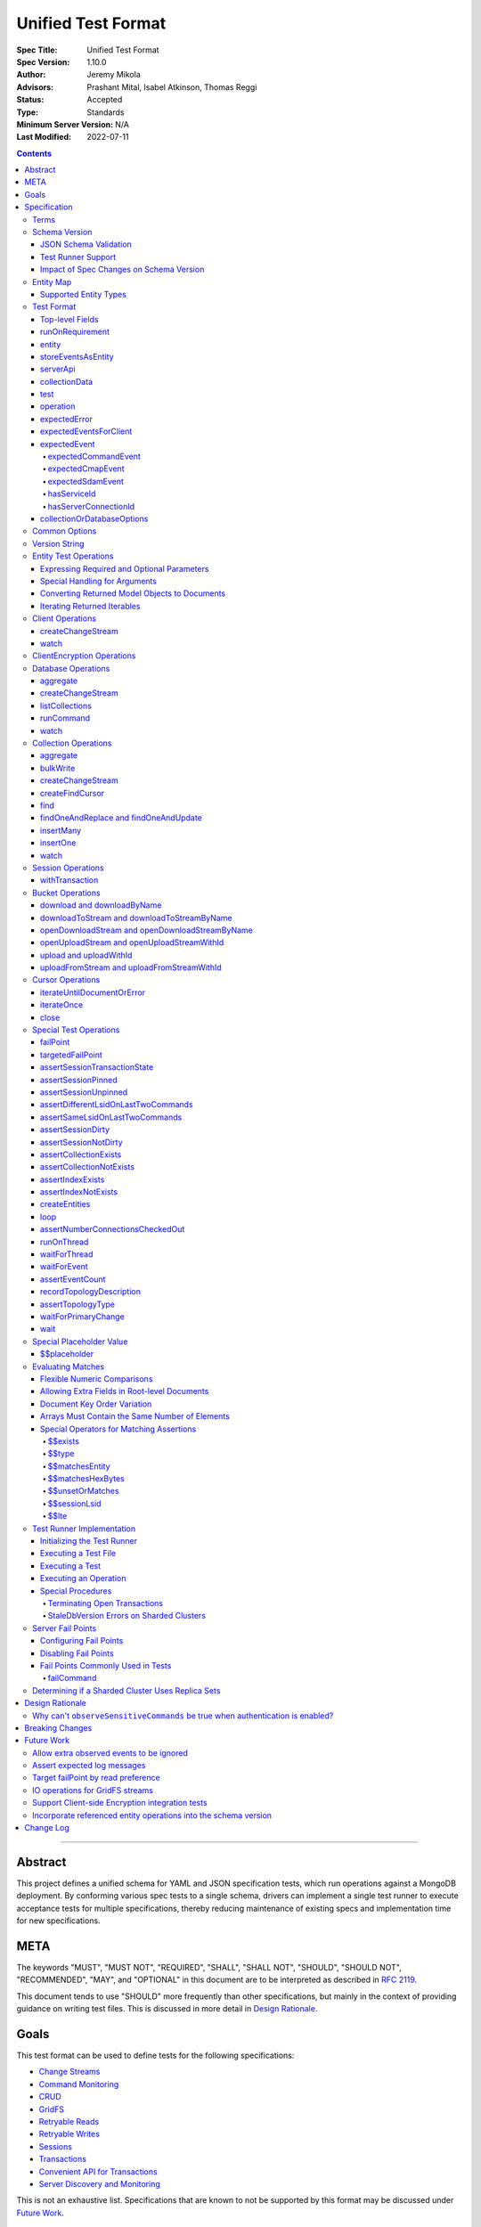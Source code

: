 ===================
Unified Test Format
===================

:Spec Title: Unified Test Format
:Spec Version: 1.10.0
:Author: Jeremy Mikola
:Advisors: Prashant Mital, Isabel Atkinson, Thomas Reggi
:Status: Accepted
:Type: Standards
:Minimum Server Version: N/A
:Last Modified: 2022-07-11

.. contents::

--------

Abstract
========

This project defines a unified schema for YAML and JSON specification tests,
which run operations against a MongoDB deployment. By conforming various spec
tests to a single schema, drivers can implement a single test runner to execute
acceptance tests for multiple specifications, thereby reducing maintenance of
existing specs and implementation time for new specifications.


META
====

The keywords "MUST", "MUST NOT", "REQUIRED", "SHALL", "SHALL NOT", "SHOULD",
"SHOULD NOT", "RECOMMENDED", "MAY", and "OPTIONAL" in this document are to be
interpreted as described in `RFC 2119 <https://www.ietf.org/rfc/rfc2119.txt>`__.

This document tends to use "SHOULD" more frequently than other specifications,
but mainly in the context of providing guidance on writing test files. This is
discussed in more detail in `Design Rationale`_.


Goals
=====

This test format can be used to define tests for the following specifications:

- `Change Streams <../change-streams/change-streams.rst>`__
- `Command Monitoring <../command-monitoring/command-monitoring.rst>`__
- `CRUD <../crud/crud.rst>`__
- `GridFS <../gridfs/gridfs-spec.rst>`__
- `Retryable Reads <../retryable-reads/retryable-reads.rst>`__
- `Retryable Writes <../retryable-writes/retryable-writes.rst>`__
- `Sessions <../sessions/driver-sessions.rst>`__
- `Transactions <../transactions/transactions.rst>`__
- `Convenient API for Transactions <../transactions-convenient-api/transactions-convenient-api.rst>`__
- `Server Discovery and Monitoring
  <../server-discovery-and-monitoring/server-discovery-and-monitoring.rst>`__

This is not an exhaustive list. Specifications that are known to not be
supported by this format may be discussed under `Future Work`_.


Specification
=============


Terms
-----

Entity
  Any object or value that is indexed by a unique name and stored in the
  `Entity Map`_. This will typically be a driver object (e.g. client, session)
  defined in `createEntities`_ but may also be a
  `saved operation result <operation_saveResultAsEntity_>`_. A exhaustive list
  of supported types is presented in `Supported Entity Types`_. Entities are
  referenced by name throughout the test file (e.g. `Entity Test Operations`_).

Internal MongoClient
  A MongoClient created specifically for use with internal test operations, such
  as inserting collection data before a test, performing special assertions
  during a test, or asserting collection data after a test.

Iterable
  This term is used by various specifications as the return type for operations
  that return a sequence of items, which may be iterated. For example, the CRUD
  spec uses this as the return value for ``find`` and permit API flexibility
  rather than stipulate that a cursor object be returned directly.


Schema Version
--------------

This specification and the `Test Format`_ follow
`semantic versioning <https://semver.org/>`__. The version is primarily used to
validate test files with a `JSON schema <https://json-schema.org/>`__ and also
allow test runners to determine whether a particular test file is supported.

New tests files SHOULD always be written using the latest major version of this
specification; however, test files SHOULD be conservative in the minor version
they specify (as noted in `schemaVersion`_).


JSON Schema Validation
~~~~~~~~~~~~~~~~~~~~~~

Each major or minor version that changes the `Test Format`_ SHALL have a
corresponding JSON schema. When a new schema file is introduced, any existing
schema files MUST remain in place since they may be needed for validation. For
example: if an additive change is made to version 1.0 of the spec, the
``schema-1.0.json`` file will be copied to ``schema-1.1.json`` and modified
accordingly. A new or existing test file using `schemaVersion`_ "1.0" would then
be expected to validate against both schema files.

A particular minor version MUST be capable of validating any and all test files
in that major version series up to and including the minor version. For example,
``schema-2.1.json`` should validate test files with `schemaVersion`_ "2.0" and
"2.1", but would not be expected to validate files specifying "1.0", "2.2", or
"3.0".

The JSON schema MUST remain consistent with the `Test Format`_ section. If and
when a new major version is introduced, the `Breaking Changes`_ section MUST be
updated.

`Ajv <https://ajv.js.org/>`__ MAY be used to programmatically validate both YAML
and JSON files using the JSON schema. The JSON schema MUST NOT use syntax that
is unsupported by this tool, which bears mentioning because there are multiple
versions of the
`JSON schema specification <https://json-schema.org/specification.html>`__.


Test Runner Support
~~~~~~~~~~~~~~~~~~~

Each test file defines a `schemaVersion`_, which test runners will use to
determine compatibility (i.e. whether and how the test file will be
interpreted). Test files are considered compatible with a test runner if their
`schemaVersion`_ is less than or equal to a supported version in the test
runner, given the same major version component. For example:

- A test runner supporting version 1.5.1 could execute test files with versions
  1.0 and 1.5 but *not* 1.6 and 2.0.
- A test runner supporting version 2.1 could execute test files with versions
  2.0 and 2.1 but *not* 1.0 and 1.5.
- A test runner supporting *both* versions 1.5.1 and 2.0 could execute test
  files with versions 1.4, 1.5, and 2.0, but *not* 1.6, 2.1, or 3.0.
- A test runner supporting version 2.0.1 could execute test files with versions
  2.0 and 2.0.1 but *not* 2.0.2 or 2.1. This example is provided for
  completeness, but test files SHOULD NOT need to refer to patch versions (as
  previously mentioned).

Test runners MUST NOT process incompatible files and MUST raise an error if they
encounter an incompatible file (as discussed in `Executing a Test File`_). Test
runners MAY support multiple schema versions (as demonstrated in the example
above).


Impact of Spec Changes on Schema Version
~~~~~~~~~~~~~~~~~~~~~~~~~~~~~~~~~~~~~~~~

Backwards-breaking changes SHALL warrant a new major version. These changes
include, but are not limited to:

- Subtractive changes, such as removing a field, operation, or type of supported
  entity or event
- Changing an existing field from optional to required
- Introducing a new, required field in the test format
- Significant changes to test file execution (not BC)

Backwards-compatible changes SHALL warrant a new minor version. These changes
include, but are not limited to:

- Additive changes, such as a introducing a new `Special Test Operations`_ or
  type of supported entity or event
- Changing an existing field from required to optional
- Introducing a new, optional field in the test format
- Minor changes to test file execution (BC)

Small fixes and internal spec changes (e.g. grammar, adding clarifying text to
the spec) MAY warrant a new patch version; however, patch versions SHOULD NOT
alter the structure of the test format and thus SHOULD NOT be relevant to test
files (as noted in `schemaVersion`_).


Entity Map
----------

The entity map indexes arbitrary objects and values by unique names, so that
they can be referenced from test constructs (e.g.
`operation.object <operation_object_>`_). To ensure each test is executed in
isolation, test runners MUST NOT share entity maps between tests. Most entities
will be driver objects created by the `createEntities`_ directive during test
setup, but the entity map may also be modified during test execution via the
`operation.saveResultAsEntity <operation_saveResultAsEntity_>`_ directive.

Test runners MAY choose to implement the entity map in a fashion most suited to
their language, but implementations MUST enforce both uniqueness of entity names
and referential integrity when fetching an entity. Test runners MUST raise an
error if an attempt is made to store an entity with a name that already exists
in the map and MUST raise an error if an entity is not found for a name or is
found but has an unexpected type.

Test runners MUST provide a mechanism to retrieve entities from the entity
map prior to the clearing of the entity map, as discussed in
`Executing a Test`_. There MUST be a way to retrieve an entity by its name
(for example, to support retrieving the iteration count stored by the
``storeIterationsAsEntity`` option).

Test runners MAY restrict access to driver objects (e.g. MongoClient,
ChangeStream) and only allow access to BSON types (see:
`Supported Entity Types`_). This restriction may be necessary if the
test runner needs to ensure driver objects in its entity map are properly
freed/destroyed between tests.

Consider the following examples::

    # Error due to a duplicate name (client0 was already defined)
    createEntities:
      - client: { id: client0 }
      - client: { id: client0 }

    # Error due to a missing entity (client1 is undefined)
    createEntities:
      - client: { id: client0 }
      - session: { id: session0, client: client1 }

    # Error due to an unexpected entity type (session instead of client)
    createEntities:
      - client: { id: client0 }
      - session: { id: session0, client: client0 }
      - session: { id: session1, client: session0 }


Supported Entity Types
~~~~~~~~~~~~~~~~~~~~~~

Test runners MUST support the following types of entities:

- MongoClient. See `entity_client`_ and `Client Operations`_.
- ClientEncryption. See `entity_clientEncryption`_ and `ClientEncryption Operations`_.
- Database. See `entity_database`_ and `Database Operations`_.
- Collection. See `entity_collection`_ and `Collection Operations`_
- ClientSession. See `entity_session`_ and `Session Operations`_.
- GridFS Bucket. See `entity_bucket`_ and `Bucket Operations`_.

.. _entity_changestream:

- ChangeStream. Change stream entities are special in that they are not
  defined in `createEntities`_ but are instead created by using
  `operation.saveResultAsEntity <operation_saveResultAsEntity_>`_ with a
  `client_createChangeStream`_, `database_createChangeStream`_, or
  `collection_createChangeStream`_ operation.

  Test files SHOULD NOT use a ``watch`` operation to create a change
  stream, as the implementation of that method may vary among drivers. For
  example, some implementations of ``watch`` immediately execute ``aggregate``
  and construct the server-side cursor, while others may defer ``aggregate``
  until the change stream object is iterated.

  See `Cursor Operations`_ for a list of operations.

- FindCursor. These entities are not defined in `createEntities`_ but are
  instead created by using `operation.saveResultAsEntity
  <operation_saveResultAsEntity_>`_ with a `collection_createFindCursor`_
  operation.

  See `Cursor Operations`_ for a list of operations.
- Event list. See
  `storeEventsAsEntities <entity_client_storeEventsAsEntities_>`_. The event
  list MUST store BSON documents. The type of the list itself is not prescribed
  by this specification. Test runner MAY use a BSON array or a thread-safe list
  data structure to implement the event list.
- All known BSON types and/or equivalent language types for the target driver.
  For the present version of the spec, the following BSON types are known:
  0x01-0x13, 0x7F, 0xFF.

  Tests SHOULD NOT utilize deprecated types (e.g. 0x0E: Symbol), since they may
  not be supported by all drivers and could yield runtime errors (e.g. while
  loading a test file with an Extended JSON parser).

- Test runner thread. An entity representing a "thread" that can be used to
  concurrently execute operations. Thread entities MUST be able to run
  concurrently with the main test runner thread and other thread entities, but
  they do not have to be implemented as actual OS threads (e.g. they can be
  goroutines or async tasks). See `entity_thread`_ for more information on how
  they are created.

.. _entity_topologydescription:

- TopologyDescription. An entity representing a client's TopologyDescription at
  a certain point in time. These entities are not defined in `createEntities`_
  but are instead created via `recordTopologyDescription`_ test runner
  operations. 

This is an exhaustive list of supported types for the entity map. Test runners
MUST raise an error if an attempt is made to store an unsupported type in the
entity map.

Adding new entity types (including known BSON types) to this list will require
a minor version bump to the spec and schema version. Removing entity types will
require a major version bump. See `Impact of Spec Changes on Schema Version`_
for more information.


Test Format
-----------

Each specification test file can define one or more tests, which inherit some
top-level configuration (e.g. namespace, initial data). YAML and JSON test files
are parsed as an object by the test runner. This section defines the top-level
keys for that object and links to various sub-sections for definitions of
nested structures (e.g. individual `test`_, `operation`_).

Although test runners are free to process YAML or JSON files, YAML is the
canonical format for writing tests. YAML files may be converted to JSON using a
tool such as `js-yaml <https://github.com/nodeca/js-yaml>`__ .


Top-level Fields
~~~~~~~~~~~~~~~~

The top-level fields of a test file are as follows:

- ``description``: Required string. The name of the test file.

  This SHOULD describe the common purpose of tests in this file and MAY refer to
  the filename (e.g. "updateOne-hint").

.. _schemaVersion:

- ``schemaVersion``: Required string. Version of this specification with which
  the test file complies.

  Test files SHOULD be conservative when specifying a schema version. For
  example, if the latest schema version is 1.1 but the test file complies with
  schema version 1.0, the test file should specify 1.0.

  Test runners will use this to determine compatibility (i.e. whether and how
  the test file will be interpreted). The format of this string is defined in
  `Version String`_; however, test files SHOULD NOT need to refer to specific
  patch versions since patch-level changes SHOULD NOT alter the structure of the
  test format (as previously noted in `Schema Version`_).

.. _runOnRequirements:

- ``runOnRequirements``: Optional array of one or more `runOnRequirement`_
  objects. List of server version and/or topology requirements for which the
  tests in this file can be run. If no requirements are met, the test runner
  MUST skip this test file.

.. _createEntities:

- ``createEntities``: Optional array of one or more `entity`_ objects. List of
  entities (e.g. client, collection, session objects) that SHALL be created
  before each test case is executed.

  Test files SHOULD define entities in dependency order, such that all
  referenced entities (e.g. client) are defined before any of their dependent
  entities (e.g. database, session).

.. _initialData:

- ``initialData``: Optional array of one or more `collectionData`_ objects.
  Data that will exist in collections before each test case is executed.

.. _tests:

- ``tests``: Required array of one or more `test`_ objects. List of test cases
  to be executed independently of each other.

- ``_yamlAnchors``: Optional object containing arbitrary data. This is only used
  to define anchors within the YAML files and MUST NOT be used by test runners.


runOnRequirement
~~~~~~~~~~~~~~~~

A combination of server version and/or topology requirements for running the
test(s).

The format of server version strings is defined in `Version String`_. When
comparing server version strings, each component SHALL be compared numerically.
For example, "4.0.10" is greater than "4.0.9" and "3.6" and less than "4.2.0".

The structure of this object is as follows:

- ``minServerVersion``: Optional string. The minimum server version (inclusive)
  required to successfully run the tests. If this field is omitted, there is no
  lower bound on the required server version. The format of this string is
  defined in `Version String`_.

- ``maxServerVersion``: Optional string. The maximum server version (inclusive)
  against which the tests can be run successfully. If this field is omitted,
  there is no upper bound on the required server version. The format of this
  string is defined in `Version String`_.

- ``topologies``: Optional array of one or more strings. Server topologies
  against which the tests can be run successfully. Valid topologies are
  "single", "replicaset", "sharded", "load-balanced", and
  "sharded-replicaset" (i.e. sharded cluster backed by replica sets). If this
  field is omitted, there is no topology requirement for the test.

  When matching a "sharded-replicaset" topology, test runners MUST ensure that
  all shards are backed by a replica set. The process for doing so is described
  in `Determining if a Sharded Cluster Uses Replica Sets`_. When matching a
  "sharded" topology, test runners MUST accept any type of sharded cluster (i.e.
  "sharded" implies "sharded-replicaset", but not vice versa).

- ``serverless``: Optional string. Whether or not the test should be run on
  Atlas Serverless instances. Valid values are "require", "forbid", and "allow".
  If "require", the test MUST only be run on Atlas Serverless instances. If
  "forbid", the test MUST NOT be run on Atlas Serverless instances. If omitted
  or "allow", this option has no effect.

  The test runner MUST be informed whether or not Atlas Serverless is being used
  in order to determine if this requirement is met (e.g. through an environment
  variable or configuration option).

  Note: the Atlas Serverless proxy imitates mongos, so the test runner is not
  capable of determining if Atlas Serverless is in use by issuing commands such
  as ``buildInfo`` or ``hello``. Furthermore, connections to Atlas Serverless
  use a load balancer, so the topology will appear as "load-balanced".

- ``serverParameters``: Optional object of server parameters to check against.
  To check server parameters, drivers send a
  ``{ getParameter: 1, <parameter>: 1 }`` command to the server using an
  internal MongoClient. Drivers MAY also choose to send a
  ``{ getParameter: '*' }`` command and fetch all parameters at once. The result
  SHOULD be cached to avoid repeated calls to fetch the same parameter. Test
  runners MUST apply the rules specified in `Flexible Numeric Comparisons`_ when
  comparing values. If a server does not support a parameter, test runners MUST
  treat the comparison as not equal and skip the test. This includes errors that
  occur when fetching a single parameter using ``getParameter``.

.. _runOnRequirement_auth:

- ``auth``: Optional boolean. If true, the tests MUST only run if authentication
  is enabled. If false, tests MUST only run if authentication is not enabled.
  If this field is omitted, there is no authentication requirement.

- ``csfle``: Optional boolean. If true, the tests MUST only run if the driver
  and server support Client-Side Field Level Encryption. A server supports
  CSFLE if it is version 4.2.0 or higher. If false, tests MUST only run if
  CSFLE is not enabled. If this field is omitted, there is no CSFLE requirement.

Test runners MAY evaluate these conditions in any order. For example, it may be
more efficient to evaluate ``serverless`` or ``auth`` before communicating with
a server to check its version.

entity
~~~~~~

An entity (e.g. client, collection, session object) that will be created in the
`Entity Map`_ before each test is executed.

This object MUST contain **exactly one** top-level key that identifies the
entity type and maps to a nested object, which specifies a unique name for the
entity (``id`` key) and any other parameters necessary for its construction.
Tests SHOULD use sequential names based on the entity type (e.g. "session0",
"session1").

When defining an entity object in YAML, a `node anchor`_ SHOULD be created on
the entity's ``id`` key. This anchor will allow the unique name to be referenced
with an `alias node`_ later in the file (e.g. from another entity or
`operation`_ object) and also leverage YAML's parser for reference validation.

.. _node anchor: https://yaml.org/spec/1.2/spec.html#id2785586
.. _alias node: https://yaml.org/spec/1.2/spec.html#id2786196

The structure of this object is as follows:

.. _entity_client:

- ``client``: Optional object. Defines a MongoClient object. In addition to
  the configuration defined below, test runners for drivers that implement
  connection pooling MUST track the number of connections checked out at any
  given time for the constructed MongoClient. This can be done using a single
  counter and `CMAP events
  <../connection-monitoring-and-pooling/connection-monitoring-and-pooling.rst#events>`__.
  Each ``ConnectionCheckedOutEvent`` should increment the counter and each
  ``ConnectionCheckedInEvent`` should decrement it.

  The structure of this object is as follows:

  - ``id``: Required string. Unique name for this entity. The YAML file SHOULD
    define a `node anchor`_ for this field (e.g. ``id: &client0 client0``).

  - ``uriOptions``: Optional object. Additional URI options to apply to the
    test suite's connection string that is used to create this client. Any keys
    in this object MUST override conflicting keys in the connection string.

    Documentation for supported options may be found in the
    `URI Options <../uri-options/uri-options.rst>`__ spec, with one notable
    exception: if ``readPreferenceTags`` is specified in this object, the key
    will map to an array of strings, each representing a tag set, since it is
    not feasible to define multiple ``readPreferenceTags`` keys in the object.

  .. _entity_client_useMultipleMongoses:

  - ``useMultipleMongoses``: Optional boolean. If true and the topology is a
    sharded cluster, the test runner MUST assert that this MongoClient connects
    to multiple mongos hosts (e.g. by inspecting the connection string). If
    false and the topology is a sharded cluster, the test runner MUST ensure
    that this MongoClient connects to only a single mongos host (e.g. by
    modifying the connection string).

    If this option is not specified and the topology is a sharded cluster, the
    test runner MUST NOT enforce any limit on the number of mongos hosts in the
    connection string and any tests using this client SHOULD NOT depend on a
    particular number of mongos hosts.

    This option SHOULD be set to true in test files if the resulting entity is
    used to conduct transactions against a sharded cluster. This is advised
    because connecting to multiple mongos servers is necessary to test session
    pinning.

    If the topology type is ``LoadBalanced`` and Atlas Serverless is not being
    used, the test runner MUST use one of the two load balancer URIs described
    in `Initializing the Test Runner`_ to configure the MongoClient. If
    ``useMultipleMongoses`` is true or unset, the test runner MUST use the URI
    of the load balancer fronting multiple servers. Otherwise, the test runner
    MUST use the URI of the load balancer fronting a single server.

    If the topology type is ``LoadBalanced`` and Atlas Serverless is being used,
    this option has no effect. This is because provisioning an Atlas Serverless
    instance yields a single URI (i.e. a load balancer fronting a single Atlas
    Serverless proxy).

    This option has no effect for topologies that are not sharded or load
    balanced.

  .. _entity_client_observeEvents:

  - ``observeEvents``: Optional array of one or more strings. Types of events
    that can be observed for this client. Unspecified event types MUST be
    ignored by this client's event listeners and SHOULD NOT be included in
    `test.expectEvents <test_expectEvents_>`_ for this client.

    Supported types correspond to the top-level keys (strings) documented in
    `expectedEvent`_ and are as follows:

    - `commandStartedEvent <expectedEvent_commandStartedEvent_>`_

    - `commandSucceededEvent <expectedEvent_commandSucceededEvent_>`_

    - `commandFailedEvent <expectedEvent_commandFailedEvent_>`_

    - `poolCreatedEvent <expectedEvent_poolCreatedEvent_>`_

    - `poolReadyEvent <expectedEvent_poolReadyEvent_>`_

    - `poolClearedEvent <expectedEvent_poolClearedEvent_>`_

    - `poolClosedEvent <expectedEvent_poolClosedEvent_>`_

    - `connectionCreatedEvent <expectedEvent_connectionCreatedEvent_>`_

    - `connectionReadyEvent <expectedEvent_connectionReadyEvent_>`_

    - `connectionClosedEvent <expectedEvent_connectionClosedEvent_>`_

    - `connectionCheckOutStartedEvent <expectedEvent_connectionCheckOutStartedEvent_>`_

    - `connectionCheckOutFailedEvent <expectedEvent_connectionCheckOutFailedEvent_>`_

    - `connectionCheckedOutEvent <expectedEvent_connectionCheckedOutEvent_>`_

    - `connectionCheckedInEvent <expectedEvent_connectionCheckedInEvent_>`_

    - `serverDescriptionChangedEvent <expectedEvent_serverDescriptionChangedEvent_>`_

  .. _entity_client_ignoreCommandMonitoringEvents:

  - ``ignoreCommandMonitoringEvents``: Optional array of one or more strings.
    Command names for which the test runner MUST ignore any observed command
    monitoring events. The command(s) will be ignored in addition to
    ``configureFailPoint`` and any commands containing sensitive information
    (per the
    `Command Monitoring <../command-monitoring/command-monitoring.rst#security>`__
    spec) unless ``observeSensitiveCommands`` is true.

    Test files SHOULD NOT use this option unless one or more command monitoring
    events are specified in `observeEvents <entity_client_observeEvents_>`_.

  .. _entity_client_observeSensitiveCommands:

  - ``observeSensitiveCommands``: Optional boolean. If true, events associated
    with sensitive commands (per the
    `Command Monitoring <../command-monitoring/command-monitoring.rst#security>`__
    spec) will be observed for this client. Note that the command and replies
    for such events will already have been redacted by the driver. If false or
    not specified, events for commands containing sensitive information MUST be
    ignored. Authentication SHOULD be disabled when this property is true, i.e.
    `auth <runOnRequirement_auth_>`_ should be false for each
    ``runOnRequirement``. See `rationale_observeSensitiveCommands`_.

  .. _entity_client_storeEventsAsEntities:

  - ``storeEventsAsEntities``: Optional array of one or more
    `storeEventsAsEntity`_ objects. Each object denotes an entity name and one
    or more events to be collected and stored in that entity. See
    `storeEventsAsEntity`_ for implementation details.

    Note: the implementation of ``storeEventsAsEntities`` is wholly independent
    from ``observeEvents`` and ``ignoreCommandMonitoringEvents``.

    Example option value::

      storeEventsAsEntities:
        - id: client0_events
          events: [PoolCreatedEvent, ConnectionCreatedEvent, CommandStartedEvent]

  - ``serverApi``: Optional `serverApi`_ object.

.. _entity_clientEncryption:

- ``clientEncryption``: Optional object. Defines a ClientEncryption object.

  The structure of this object is as follows:

  - ``id``: Required string. Unique name for this entity. The YAML file SHOULD
    define a `node anchor`_ for this field (e.g.
    ``id: &clientEncryption0 clientEncryption0``).

  - ``clientEncryptionOpts``: Required document. A value corresponding to a
    `ClientEncryptionOpts
    <../client-side-encryption/client-side-encryption.rst#clientencryption>`__.

    Note: the ``tlsOptions`` document is intentionally omitted from the test
    format. However, drivers MAY internally configure TLS options as needed to
    satisfy the requirements of configured KMS providers.

    The structure of this document is as follows:

    - ``keyVaultClient``: Required string. Client entity from which this
      ClientEncryption will be created. The YAML file SHOULD use an
      `alias node`_ for a client entity's ``id`` field (e.g.
      ``client: *client0``).

    - ``keyVaultNamespace``: Required string. The database and collection to use
      as the key vault collection for this clientEncryption. The namespace takes
      the form ``database.collection`` (e.g.
      ``keyVaultNamespace: keyvault.datakeys``).

    - ``kmsProviders``: Required document. Drivers MUST NOT configure a KMS
      provider if it is not given. This is to permit testing conditions where a
      required KMS provider is not configured. If a KMS provider is given as an
      empty document (e.g. ``kmsProviders: { aws: {} }``), drivers MUST
      configure the KMS provider without credentials to permit testing
      conditions where KMS credentials are needed. If a KMS credentials field
      has a placeholder value (e.g.
      ``kmsProviders: { aws: { accessKeyId: { $$placeholder: 1 }, secretAccessKey: { $$placeholder: 1 } } }``),
      drivers MUST replace the field with credentials that satisfy the
      operations required by the unified test files. Drivers MAY load the
      credentials from the environment or a configuration file as needed to
      satisfy the requirements of the given KMS provider and tests. If a KMS
      credentials field is not given (e.g. the required field
      ``secretAccessKey`` is omitted in:
      ``kmsProviders: { aws: { accessKeyId: { $$placeholder: 1 } }``), drivers
      MUST NOT include the field during KMS configuration. This is to permit
      testing conditions where required KMS credentials fields are not provided.
      Otherwise, drivers MUST configure the KMS provider with the explicit value
      of KMS credentials field given in the test file (e.g.
      ``kmsProviders: { aws: { accessKeyId: abc, secretAccessKey: def } }``).
      This is to permit testing conditions where invalid KMS credentials are
      provided.

.. _entity_database:

- ``database``: Optional object. Defines a Database object.

  The structure of this object is as follows:

  - ``id``: Required string. Unique name for this entity. The YAML file SHOULD
    define a `node anchor`_ for this field (e.g. ``id: &database0 database0``).

  - ``client``: Required string. Client entity from which this database will be
    created. The YAML file SHOULD use an `alias node`_ for a client entity's
    ``id`` field (e.g. ``client: *client0``).

  - ``databaseName``: Required string. Database name. The YAML file SHOULD
    define a `node anchor`_ for this field (e.g.
    ``databaseName: &database0Name foo``).

  - ``databaseOptions``: Optional `collectionOrDatabaseOptions`_ object.

.. _entity_collection:

- ``collection``: Optional object. Defines a Collection object.

  The structure of this object is as follows:

  - ``id``: Required string. Unique name for this entity. The YAML file SHOULD
    define a `node anchor`_ for this field (e.g.
    ``id: &collection0 collection0``).

  - ``database``: Required string. Database entity from which this collection
    will be created. The YAML file SHOULD use an `alias node`_ for a database
    entity's ``id`` field (e.g. ``database: *database0``).

  - ``collectionName``: Required string. Collection name. The YAML file SHOULD
    define a `node anchor`_ for this field (e.g.
    ``collectionName: &collection0Name foo``).

  - ``collectionOptions``: Optional `collectionOrDatabaseOptions`_ object.

.. _entity_session:

- ``session``: Optional object. Defines an explicit ClientSession object.

  The structure of this object is as follows:

  - ``id``: Required string. Unique name for this entity. The YAML file SHOULD
    define a `node anchor`_ for this field (e.g. ``id: &session0 session0``).

  - ``client``: Required string. Client entity from which this session will be
    created. The YAML file SHOULD use an `alias node`_ for a client entity's
    ``id`` field (e.g. ``client: *client0``).

  - ``sessionOptions``: Optional object. Map of parameters to pass to
    `MongoClient.startSession <../sessions/driver-sessions.rst#startsession>`__
    when creating the session. Supported options are defined in the following
    specifications:

    - `Causal Consistency <../causal-consistency/causal-consistency.rst#sessionoptions-changes>`__
    - `Snapshot Reads <../sessions/snapshot-sessions.rst#sessionoptions-changes>`__
    - `Transactions <../transactions/transactions.rst#sessionoptions-changes>`__
    - `Client Side Operations Timeout <../client-side-operations-timeout/client-side-operations-timeout.rst#sessions>`__

    When specifying TransactionOptions for ``defaultTransactionOptions``, the
    transaction options MUST remain nested under ``defaultTransactionOptions``
    and MUST NOT be flattened into ``sessionOptions``.

.. _entity_bucket:

- ``bucket``: Optional object. Defines a Bucket object, as defined in the
  `GridFS <../gridfs/gridfs-spec.rst>`__ spec.

  The structure of this object is as follows:

  - ``id``: Required string. Unique name for this entity. The YAML file SHOULD
    define a `node anchor`_ for this field (e.g. ``id: &bucket0 bucket0``).

  - ``database``: Required string. Database entity from which this bucket will
    be created. The YAML file SHOULD use an `alias node`_ for a database
    entity's ``id`` field (e.g. ``database: *database0``).

  - ``bucketOptions``: Optional object. Additional options used to construct
    the bucket object. Supported options are defined in the
    `GridFS <../gridfs/gridfs-spec.rst#configurable-gridfsbucket-class>`__
    specification. The ``readConcern``, ``readPreference``, and ``writeConcern``
    options use the same structure as defined in `Common Options`_.

.. _entity_thread:

- ``thread``: Optional object. Defines a test runner "thread". Once the "thread"
  has been created, it should be idle and waiting for operations to be
  dispatched to it later on by `runOnThread`_ operations.

  The structure of this object is as follows:

  - ``id``: Required string. Unique name for this entity. The YAML file SHOULD
    define a `node anchor`_ for this field (e.g. ``id: &thread0 thread0``).


storeEventsAsEntity
~~~~~~~~~~~~~~~~~~~

A list of one or more events that will be observed on a client and collectively
stored within an entity. This object is used within
`storeEventsAsEntities <entity_client_storeEventsAsEntities_>`_.

The structure of this object is as follows:

- ``id``: Required string. Unique name for this entity.

- ``events``: Required array of one or more strings, which denote the events to
  be collected. Currently, only the following
  `CMAP <../connection-monitoring-and-pooling/connection-monitoring-and-pooling.rst>`__
  and `command monitoring <../command-monitoring/command-monitoring.rst>`__
  events MUST be supported:

  - PoolCreatedEvent
  - PoolReadyEvent
  - PoolClearedEvent
  - PoolClosedEvent
  - ConnectionCreatedEvent
  - ConnectionReadyEvent
  - ConnectionClosedEvent
  - ConnectionCheckOutStartedEvent
  - ConnectionCheckOutFailedEvent
  - ConnectionCheckedOutEvent
  - ConnectionCheckedInEvent
  - CommandStartedEvent
  - CommandSucceededEvent
  - CommandFailedEvent

For the specified entity name, the test runner MUST create the respective entity
with a type of "event list", as described in `Supported Entity Types`_. If the
entity already exists (such as from a previous `storeEventsAsEntity`_ object)
the test runner MUST raise an error.

The test runner MUST set up an event subscriber for each event named. The event
subscriber MUST serialize the events it receives into a document, using the
documented properties of the event as field names, and append the document to
the list stored in the specified entity. Additionally, the following fields MUST
be stored with each event document:

- ``name``: The name of the event (e.g. ``PoolCreatedEvent``). The name of the
  event MUST be the name used in the respective specification that defines the
  event in question.

- ``observedAt``: The time, as the floating-point number of seconds since the
  Unix epoch, when the event was observed by the test runner.

The test runner MAY omit the ``command`` field for CommandStartedEvent and
``reply`` field for CommandSucceededEvent.

If an event field in the driver is of a type that does not directly map to a
BSON type (e.g. ``Exception`` for the ``failure`` field of CommandFailedEvent)
the test runner MUST convert values of that field to one of the BSON types. For
example, a test runner MAY store the exception's error message string as the
``failure`` field of CommandFailedEvent.

If the specification defining an event permits deviation in field names, such as
``connectionId`` field for CommandStartedEvent, the test runner SHOULD use the
field names used in the specification when serializing events to documents even
if the respective field name is different in the driver's event object.


serverApi
~~~~~~~~~

Declares an API version for a `client entity <entity_client_>`_.

The structure of this object is as follows:

- ``version``: Required string. Test runners MUST fail if the given version
  string is not supported by the driver.

  Note: the format of this string is unrelated to `Version String`_.

- ``strict``: Optional boolean.

- ``deprecationErrors``: Optional boolean.

See the `Stable API <../versioned-api/versioned-api.rst>`__ spec for more
details on these fields.


collectionData
~~~~~~~~~~~~~~

List of documents corresponding to the contents of a collection. This structure
is used by both `initialData`_ and `test.outcome <test_outcome_>`_, which insert
and read documents, respectively.

The structure of this object is as follows:

- ``collectionName``: Required string. See `commonOptions_collectionName`_.

- ``databaseName``: Required string. See `commonOptions_databaseName`_.

- ``createOptions``: Optional object. When used in `initialData`_, these options
  MUST be passed to the
  `create <https://docs.mongodb.com/manual/reference/command/create/>`_ command
  when creating the collection. Test files MUST NOT specify ``writeConcern``
  in this options document as that could conflict with the use of the
  ``majority`` write concern when the collection is created during test
  execution.

- ``documents``: Required array of objects. List of documents corresponding to
  the contents of the collection. This list may be empty.


test
~~~~

Test case consisting of a sequence of operations to be executed.

The structure of this object is as follows:

- ``description``: Required string. The name of the test.

  This SHOULD describe the purpose of this test (e.g. "insertOne is retried").

.. _test_runOnRequirements:

- ``runOnRequirements``: Optional array of one or more `runOnRequirement`_
  objects. List of server version and/or topology requirements for which this
  test can be run. If specified, these requirements are evaluated independently
  and in addition to any top-level `runOnRequirements`_. If no requirements in
  this array are met, the test runner MUST skip this test.

  These requirements SHOULD be more restrictive than those specified in the
  top-level `runOnRequirements`_ (if any) and SHOULD NOT be more permissive.
  This is advised because both sets of requirements MUST be satisified in order
  for a test to be executed and more permissive requirements at the test-level
  could be taken out of context on their own.

.. _test_skipReason:

- ``skipReason``: Optional string. If set, the test will be skipped. The string
  SHOULD explain the reason for skipping the test (e.g. JIRA ticket).

.. _test_operations:

- ``operations``: Required array of one or more `operation`_ objects. List of
  operations to be executed for the test case.

.. _test_expectEvents:

- ``expectEvents``: Optional array of one or more `expectedEventsForClient`_
  objects. For one or more clients, a list of events that are expected to be
  observed in a particular order.

  If a driver only supports configuring event listeners globally (for all
  clients), the test runner SHOULD associate each observed event with a client
  in order to perform these assertions.

  Tests SHOULD NOT specify multiple `expectedEventsForClient`_ objects for a
  single client entity with the same ``eventType`` field. For example, a test
  containing two `expectedEventsForClient`_ objects with the ``eventType`` set
  to ``cmap`` for both would either be redundant (if the ``events`` arrays were
  identical) or likely to fail (if the ``events`` arrays differed).

.. _test_outcome:

- ``outcome``: Optional array of one or more `collectionData`_ objects. Data
  that is expected to exist in collections after each test case is executed.

  The list of documents herein SHOULD be sorted ascendingly by the ``_id`` field
  to allow for deterministic comparisons. The procedure for asserting collection
  contents is discussed in `Executing a Test`_.


operation
~~~~~~~~~

An operation to be executed as part of the test.

The structure of this object is as follows:

.. _operation_name:

- ``name``: Required string. Name of the operation (e.g. method) to perform on
  the object.

.. _operation_object:

- ``object``: Required string. Name of the object on which to perform the
  operation. This SHOULD correspond to either an `entity`_ name (for
  `Entity Test Operations`_) or "testRunner" (for `Special Test Operations`_).
  If the object is an entity, The YAML file SHOULD use an `alias node`_ for its
  ``id`` field (e.g. ``object: *collection0``).

.. _operation_arguments:

- ``arguments``: Optional object. Map of parameter names and values for the
  operation. The structure of this object will vary based on the operation.
  See `Entity Test Operations`_ and `Special Test Operations`_.

  The ``session`` parameter is handled specially (see `commonOptions_session`_).

.. _operation_ignoreResultAndError:

- ``ignoreResultAndError``: Optional boolean. If true, both the error and result
  for the operation MUST be ignored.

  This field is mutally exclusive with `expectResult
  <operation_expectResult_>`_, `expectError <operation_expectError_>`_, and
  `saveResultAsEntity <operation_saveResultAsEntity_>`_.

  This field SHOULD NOT be used for `Special Test Operations`_ (i.e.
  ``object: testRunner``).

.. _operation_expectError:

- ``expectError``: Optional `expectedError`_ object. One or more assertions for
  an error expected to be raised by the operation.

  This field is mutually exclusive with
  `expectResult <operation_expectResult_>`_ and
  `saveResultAsEntity <operation_saveResultAsEntity_>`_.

  This field SHOULD NOT be used for `Special Test Operations`_ (i.e.
  ``object: testRunner``).

.. _operation_expectResult:

- ``expectResult``: Optional mixed type. A value corresponding to the expected
  result of the operation. This field may be a scalar value, a single document,
  or an array of values. Test runners MUST follow the rules in
  `Evaluating Matches`_ when processing this assertion.

  This field is mutually exclusive with `expectError <operation_expectError_>`_.

  This field SHOULD NOT be used for `Special Test Operations`_ (i.e.
  ``object: testRunner``).

.. _operation_saveResultAsEntity:

- ``saveResultAsEntity``: Optional string. If specified, the actual result
  returned by the operation (if any) will be saved with this name in the
  `Entity Map`_.  The test runner MUST raise an error if the name is already in
  use or if the result does not comply with `Supported Entity Types`_.

  This field is mutually exclusive with `expectError <operation_expectError_>`_.

  This field SHOULD NOT be used for `Special Test Operations`_ (i.e.
  ``object: testRunner``).


expectedError
~~~~~~~~~~~~~

One or more assertions for an error/exception, which is expected to be raised by
an executed operation. At least one key is required in this object.

The structure of this object is as follows:

- ``isError``: Optional boolean. If true, the test runner MUST assert that an
  error was raised. This is primarily used when no other error assertions apply
  but the test still needs to assert an expected error. Test files MUST NOT
  specify false, as `expectedError`_ is only applicable when an operation is
  expected to raise an error.

- ``isClientError``: Optional boolean. If true, the test runner MUST assert that
  the error originates from the client (i.e. it is not derived from a server
  response). If false, the test runner MUST assert that the error does not
  originate from the client.

  Client errors include, but are not limited to: parameter validation errors
  before a command is sent to the server; network errors.

- ``isTimeoutError``: Optional boolean. If true, the test runner MUST assert
  that the error represents a timeout due to use of the ``timeoutMS`` option.
  If false, the test runner MUST assert that the error does not represent a
  timeout.

- ``errorContains``: Optional string. A substring of the expected error message
  (e.g. "errmsg" field in a server error document). The test runner MUST assert
  that the error message contains this string using a case-insensitive match.

  See `bulkWrite`_ for special considerations for BulkWriteExceptions.

- ``errorCode``: Optional integer. The expected "code" field in the
  server-generated error response. The test runner MUST assert that the error
  includes a server-generated response whose "code" field equals this value.
  In the interest of readability, YAML files SHOULD use a comment to note the
  corresponding code name (e.g. ``errorCode: 26 # NamespaceNotFound``).

  Server error codes are defined in
  `error_codes.yml <https://github.com/mongodb/mongo/blob/master/src/mongo/base/error_codes.yml>`__.

  Test files SHOULD NOT assert error codes for client errors, as specifications
  do not define standardized codes for client errors.

- ``errorCodeName``: Optional string. The expected "codeName" field in the
  server-generated error response. The test runner MUST assert that the error
  includes a server-generated response whose "codeName" field equals this value
  using a case-insensitive comparison.

  See `bulkWrite`_ for special considerations for BulkWriteExceptions.

  Server error codes are defined in
  `error_codes.yml <https://github.com/mongodb/mongo/blob/master/src/mongo/base/error_codes.yml>`__.

  Test files SHOULD NOT assert error codes for client errors, as specifications
  do not define standardized codes for client errors.

- ``errorLabelsContain``: Optional array of one or more strings. A list of error
  label strings that the error is expected to have. The test runner MUST assert
  that the error contains all of the specified labels (e.g. using the
  ``hasErrorLabel`` method).

- ``errorLabelsOmit``: Optional array of one or more strings. A list of error
  label strings that the error is expected not to have. The test runner MUST
  assert that the error does not contain any of the specified labels (e.g. using
  the ``hasErrorLabel`` method).

.. _expectedError_expectResult:

- ``expectResult``: Optional mixed type. This field follows the same rules as
  `operation.expectResult <operation_expectResult_>`_ and is only used in cases
  where the error includes a result (e.g. `bulkWrite`_). If specified, the test
  runner MUST assert that the error includes a result and that it matches this
  value. If the result is optional (e.g. BulkWriteResult reported through the
  ``writeResult`` property of a BulkWriteException), this assertion SHOULD
  utilize the `$$unsetOrMatches`_ operator.


expectedEventsForClient
~~~~~~~~~~~~~~~~~~~~~~~

A list of events that are expected to be observed (in that order) for a client
while executing `operations <test_operations_>`_.

The structure of each object is as follows:

- ``client``: Required string. Client entity on which the events are expected
  to be observed. See `commonOptions_client`_.

- ``eventType``: Optional string. Specifies the type of the monitor which
  captured the events. Valid values are ``command`` for `Command Monitoring
  <../command-monitoring/command-monitoring.rst#api>`__ events and ``cmap``
  for `CMAP
  <../connection-monitoring-and-pooling/connection-monitoring-and-pooling.rst#events>`__
  events. Defaults to ``command`` if omitted.

- ``events``: Required array of `expectedEvent`_ objects. List of events, which
  are expected to be observed (in this order) on the corresponding client while
  executing `operations`_. If the array is empty, the test runner MUST assert
  that no events were observed on the client (excluding ignored events).

- ``ignoreExtraEvents``: Optional boolean.  Specifies how the ``events`` array
  is matched against the observed events.  If ``false``, observed events after
  all specified events have matched MUST cause a test failure; if ``true``,
  observed events after all specified events have been matched MUST NOT cause a
  test failure.  Defaults to ``false``.


expectedEvent
~~~~~~~~~~~~~

An event (e.g. APM), which is expected to be observed while executing the test's
operations.

This object MUST contain **exactly one** top-level key that identifies the
event type and maps to a nested object, which contains one or more assertions
for the event's properties.

Some event properties are omitted in the following structures because they
cannot be reliably tested. Taking command monitoring events as an example,
``requestId`` and ``operationId`` are nondeterministic and types for
``connectionId`` and ``failure`` can vary by implementation.

The events allowed in an ``expectedEvent`` object depend on the value of
``eventType`` in the corresponding `expectedEventsForClient`_ object. There
are two possible structures. If the value is omitted or is explicitly set to
``command``, only the event types defined in `expectedCommandEvent`_ are
allowed. If the value is ``cmap``, only the event types defined in
`expectedCmapEvent`_ are allowed.

expectedCommandEvent
````````````````````

The structure of this object is as follows:

.. _expectedEvent_commandStartedEvent:

- ``commandStartedEvent``: Optional object. Assertions for one or more
  `CommandStartedEvent <../command-monitoring/command-monitoring.rst#api>`__
  fields.

  The structure of this object is as follows:

  - ``command``: Optional document. A value corresponding to the expected
    command document. Test runners MUST follow the rules in
    `Evaluating Matches`_ when processing this assertion.

  - ``commandName``: Optional string. Test runners MUST assert that the command
    name matches this value.

  - ``databaseName``: Optional string. Test runners MUST assert that the
    database name matches this value. The YAML file SHOULD use an `alias node`_
    for this value (e.g. ``databaseName: *database0Name``).

  - ``hasServiceId``: Defined in `hasServiceId`_.

  - ``hasServerConnectionId``: Defined in `hasServerConnectionId`_.

.. _expectedEvent_commandSucceededEvent:

- ``commandSucceededEvent``: Optional object. Assertions for one or more
  `CommandSucceededEvent <../command-monitoring/command-monitoring.rst#api>`__
  fields.

  The structure of this object is as follows:

  - ``reply``: Optional document. A value corresponding to the expected
    reply document. Test runners MUST follow the rules in `Evaluating Matches`_
    when processing this assertion.

  - ``commandName``: Optional string. Test runners MUST assert that the command
    name matches this value.

  - ``hasServiceId``: Defined in `hasServiceId`_.

  - ``hasServerConnectionId``: Defined in `hasServerConnectionId`_.

.. _expectedEvent_commandFailedEvent:

- ``commandFailedEvent``: Optional object. Assertions for one or more
  `CommandFailedEvent <../command-monitoring/command-monitoring.rst#api>`__
  fields.

  The structure of this object is as follows:

  - ``commandName``: Optional string. Test runners MUST assert that the command
    name matches this value.

  - ``hasServiceId``: Defined in `hasServiceId`_.

  - ``hasServerConnectionId``: Defined in `hasServerConnectionId`_.

expectedCmapEvent
`````````````````

.. _expectedEvent_poolCreatedEvent:

- ``poolCreatedEvent``: Optional object. If present, this object MUST be an
  empty document as all fields in this event are non-deterministic.

.. _expectedEvent_poolReadyEvent:

- ``poolReadyEvent``: Optional object. If present, this object MUST be an
  empty document as all fields in this event are non-deterministic.

.. _expectedEvent_poolClearedEvent:

- ``poolClearedEvent``: Optional object. Assertions for one or more
  `PoolClearedEvent <../connection-monitoring-and-pooling/connection-monitoring-and-pooling.rst#events>`__
  fields.

  The structure of this object is as follows:

  - ``hasServiceId``: Defined in `hasServiceId`_.

.. _expectedEvent_poolClosedEvent:

- ``poolClosedEvent``: Optional object. If present, this object MUST be an
  empty document as all fields in this event are non-deterministic.

.. _expectedEvent_connectionCreatedEvent:

- ``connectionCreatedEvent``: Optional object. If present, this object MUST be
  an empty document as all fields in this event are non-deterministic.

.. _expectedEvent_connectionReadyEvent:

- ``connectionReadyEvent``: Optional object. If present, this object MUST be an
  empty document as all fields in this event are non-deterministic.

.. _expectedEvent_connectionClosedEvent:

- ``connectionClosedEvent``: Optional object. Assertions for one or more
  `ConnectionClosedEvent <../connection-monitoring-and-pooling/connection-monitoring-and-pooling.rst#events>`__
  fields.

  The structure of this object is as follows:

  - ``reason``: Optional string. Test runners MUST assert that the reason in the
    published event matches this value. Valid values for this field are defined
    in the CMAP spec.

.. _expectedEvent_connectionCheckOutStartedEvent:

- ``connectionCheckOutStartedEvent``: Optional object. If present, this object
  MUST be an empty document as all fields in this event are non-deterministic.

.. _expectedEvent_connectionCheckOutFailedEvent:

- ``connectionCheckOutFailedEvent``: Optional object. Assertions for one or more
  `ConnectionCheckOutFailedEvent
  <../connection-monitoring-and-pooling/connection-monitoring-and-pooling.rst#events>`__
  fields.

  The structure of this object is as follows:

  - ``reason``: Optional string. Test runners MUST assert that the reason in the
    published event matches this value. Valid values for this field are defined
    in the CMAP spec.

.. _expectedEvent_connectionCheckedOutEvent:

- ``connectionCheckedOutEvent``: Optional object. If present, this object
  MUST be an empty document as all fields in this event are non-deterministic.

.. _expectedEvent_connectionCheckedInEvent:

- ``connectionCheckedInEvent``: Optional object. If present, this object
  MUST be an empty document as all fields in this event are non-deterministic.


expectedSdamEvent
`````````````````

The structure of this object is as follows:

.. _expectedEvent_serverDescriptionChangedEvent:

- ``serverDescriptionChangedEvent``: Optional object. Assertions for one or more
  `ServerDescriptionChangedEvent
  <../server-discovery-and-monitoring/server-discovery-and-monitoring-monitoring.rst>`__
  fields.

  The structure of this object is as follows:

  - ``previousDescription``: Optional object. A value corresponding to the server
    description as it was before the change that triggered this event.  Test
    runners MUST follow the rules in `Evaluating Matches`_ when processing this
    assertion.

  - ``newDescription``: Optional object. A value corresponding to the server
    description as it was after the change that triggered this event. Test
    runners MUST follow the rules in `Evaluating Matches`_ when processing this
    assertion.

  The structure of a server description object (which the ``previousDescription``
  and ``newDescription`` fields contain) is as follows:

  - ``error``: Optional `expectedError`_ object. One or more assertions for an
    error expected to be present in the server description.

  - ``type``: Optional string. The type of the server in the
    description. Support values are as follows:

    - ``Standalone``

    - ``Mongos``

    - ``PossiblePrimary``

    - ``RSPrimary``

    - ``RSSecondary``

    - ``RSArbiter``

    - ``RSOther``

    - ``RSGhost``

    - ``LoadBalancer``

    - ``Unknown``

  - ``minWireVersion``: Optional integer. The minWireVersion reported by the
    server in its hello response.

  - ``maxWireVersion``: Optional integer. The minWireVersion reported by the
    server in its hello response.

  - ``topologyVersion``: Optional document. The topologyVersion document
    reported by the server in its hello response, if any.


hasServiceId
`````````````

This field is an optional boolean that specifies whether or not the
``serviceId`` field of an event is set. If true, test runners MUST assert
that the field is set and is a non-empty BSON ObjectId (i.e. all bytes of the
ObjectId are not 0). If false, test runners MUST assert that the field is not
set or is an empty BSON ObjectId.

hasServerConnectionId
`````````````````````

This field is an optional boolean that specifies whether or not the
``serverConnectionId`` field of an event is set. If true, test runners MUST
assert that the field is set and is a positive Int32. If false, test runners
MUST assert that the field is not set, or, if the driver uses a nonpositive Int32
value to indicate the field being unset, MUST assert that ``serverConnectionId``
is a nonpositive Int32.


collectionOrDatabaseOptions
~~~~~~~~~~~~~~~~~~~~~~~~~~~

Map of parameters used to construct a collection or database object.

The structure of this object is as follows:

- ``readConcern``: Optional object. See `commonOptions_readConcern`_.

- ``readPreference``: Optional object. See `commonOptions_readPreference`_.

- ``writeConcern``: Optional object. See `commonOptions_writeConcern`_.


Common Options
--------------

This section defines the structure of common options that are referenced from
various contexts in the test format. Comprehensive documentation for some of
these types and their parameters may be found in the following specifications:

- `Read and Write Concern <../read-write-concern/read-write-concern.rst>`__.
- `Server Selection: Read Preference <../server-selection/server-selection.rst#read-preference>`__.
- `Server Discovery and Monitoring: TopologyDescription <../server-discovery-and-monitoring/server-discovery-and-monitoring.rst#topologydescription`__

The structure of these common options is as follows:

.. _commonOptions_collectionName:

- ``collectionName``: String. Collection name. The YAML file SHOULD use an
  `alias node`_ for a collection entity's ``collectionName`` field (e.g.
  ``collectionName: *collection0Name``).

.. _commonOptions_databaseName:

- ``databaseName``: String. Database name. The YAML file SHOULD use an
  `alias node`_ for a database entity's ``databaseName`` field (e.g.
  ``databaseName: *database0Name``).

.. _commonOptions_readConcern:

- ``readConcern``: Object. Map of parameters to construct a read concern.

  The structure of this object is as follows:

  - ``level``: Required string.

.. _commonOptions_readPreference:

- ``readPreference``: Object. Map of parameters to construct a read
  preference.

  The structure of this object is as follows:

  - ``mode``: Required string.

  - ``tagSets``: Optional array of objects.

  - ``maxStalenessSeconds``: Optional integer.

  - ``hedge``: Optional object.

.. _commonOptions_client:

- ``client``: String. Client entity name, which the test runner MUST resolve
  to a MongoClient object. The YAML file SHOULD use an `alias node`_ for a
  client entity's ``id`` field (e.g. ``client: *client0``).

.. _commonOptions_session:

- ``session``: String. Session entity name, which the test runner MUST resolve
  to a ClientSession object. The YAML file SHOULD use an `alias node`_ for a
  session entity's ``id`` field (e.g. ``session: *session0``).

.. _commonOptions_writeConcern:

- ``writeConcern``: Object. Map of parameters to construct a write concern.

  The structure of this object is as follows:

  - ``journal``: Optional boolean.

  - ``w``: Optional integer or string.

  - ``wtimeoutMS``: Optional integer.


.. _commonOptions_topologyDescription:

- ``topologyDescription``: String. `TopologyDescription
  <entity_topologydescription>`_ entity name, which the test runner MUST resolve
  to a TopologyDescription object. The YAML file SHOULD use an `alias node`_ for
  a session entity's ``id`` field (e.g. ``topologyDescription:
  *postInsertTopology``).


Version String
--------------

Version strings, which are used for `schemaVersion`_ and `runOnRequirement`_,
MUST conform to one of the following formats, where each component is a
non-negative integer:

- ``<major>.<minor>.<patch>``
- ``<major>.<minor>`` (``<patch>`` is assumed to be zero)
- ``<major>`` (``<minor>`` and ``<patch>`` are assumed to be zero)

Any component other than ``major``, ``minor``, and ``patch`` MUST be discarded
prior to comparing versions. This is necessary to ensure that spec tests run on
pre-release versions of the MongoDB server. As an example, when checking if a
server with the version ``4.9.0-alpha4-271-g7d5cf02`` passes the requirement for
a test, only ``4.9.0`` is relevant for the comparison. When reading the server
version from the ``buildInfo`` command reply, the three elements of the
``versionArray`` field MUST be used, and all other fields MUST be discarded for
this comparison.


Entity Test Operations
----------------------

Entity operations correspond to an API method on a driver object. If
`operation.object <operation_object_>`_ refers to an `entity`_ name (e.g.
"collection0") then `operation.name <operation_name_>`_ is expected to reference
an API method on that class.

Test files SHALL use camelCase when referring to API methods and parameters,
even if the defining specifications use other forms (e.g. snake_case in GridFS).

This spec does not provide exhaustive documentation for all possible API methods
that may appear in a test; however, the following sections discuss all supported
entities and their operations in some level of detail. Special handling for
certain operations is also discussed as needed.


Expressing Required and Optional Parameters
~~~~~~~~~~~~~~~~~~~~~~~~~~~~~~~~~~~~~~~~~~~

Some specifications group optional parameters for API methods under an
``options`` parameter (e.g. ``options: Optional<UpdateOptions>`` in the CRUD
spec); however, driver APIs vary in how they accept options (e.g. Python's
keyword/named arguments, ``session`` as either an option or required parameter
depending on whether a language supports method overloading). Therefore, test
files SHALL declare all required and optional parameters for an API method
directly within `operation.arguments <operation_arguments_>`_ (e.g. ``upsert``
for ``updateOne`` is *not* nested under an ``options`` key).


Special Handling for Arguments
~~~~~~~~~~~~~~~~~~~~~~~~~~~~~~

If ``session`` is specified in `operation.arguments`_, it is defined according
to `commonOptions_session`_. Test runners MUST resolve the ``session`` argument
to `session <entity_session_>`_ entity *before* passing it as a parameter to any
API method.

If ``readConcern``, ``readPreference``, or ``writeConcern`` are specified in
`operation.arguments`_, test runners MUST interpret them according to the
corresponding definition in `Common Options`_ and MUST convert the value into
the appropriate object *before* passing it as a parameter to any API method.


Converting Returned Model Objects to Documents
~~~~~~~~~~~~~~~~~~~~~~~~~~~~~~~~~~~~~~~~~~~~~~

For operations that return a model object (e.g. ``BulkWriteResult`` for
``bulkWrite``), the test runner MUST convert the model object to a document when
evaluating `expectResult <operation_expectResult_>`_ or
`saveResultAsEntity <operation_saveResultAsEntity_>`_. Similarly, for operations
that may return iterables of model objects (e.g. ``DatabaseInfo`` for
``listDatabases``), the test runner MUST convert the iterable to an array of
documents when evaluating `expectResult`_ or `saveResultAsEntity`_.


Iterating Returned Iterables
~~~~~~~~~~~~~~~~~~~~~~~~~~~~

Unless otherwise stated by an operation below, test runners MUST fully iterate
any iterable returned by an operation as part of that operation's execution.
This is necessary to ensure consistent behavior among drivers, as discussed in
`collection_aggregate`_ and `find`_, and also ensures that error and event
assertions can be evaluated consistently.


Client Operations
-----------------

These operations and their arguments may be documented in the following
specifications:

- `Change Streams <../change-streams/change-streams.rst>`__
- `Enumerating Databases <../enumerate-databases.rst>`__

Client operations that require special handling or are not documented by an
existing specification are described below.


.. _client_createChangeStream:

createChangeStream
~~~~~~~~~~~~~~~~~~

Creates a cluster-level change stream and ensures that the server-side cursor
has been created.

This operation proxies the client's ``watch`` method and supports the same
arguments and options. Test files SHOULD NOT use the client's ``watch``
operation directly for reasons discussed in `ChangeStream
<entity_changestream_>`_. Test runners MUST ensure that the server-side
cursor is created (i.e. ``aggregate`` is executed) as part of this operation
and before the resulting change stream might be saved with
`operation.saveResultAsEntity <operation_saveResultAsEntity_>`_.

Test runners MUST NOT iterate the change stream when executing this operation
and test files SHOULD NOT specify
`operation.expectResult <operation_expectResult_>`_ for this operation.


watch
~~~~~

This operation SHOULD NOT be used in test files. See
`client_createChangeStream`_.


ClientEncryption Operations
---------------------------

These operations and their arguments may be documented in the following
specifications:

- `Client Side Encryption <../client-side-encryption/client-side-encryption.rst>`__

Operations that require sending and receiving KMS requests to encrypt or decrypt
data keys may require appropriate KMS credentials to be loaded by the driver.
Drivers MUST load appropriate KMS credentials (i.e. from the environment or a
configuration file) when prompted by a test providing a placeholder value in a
corresponding ``kmsProviders`` field as described under `entity.clientEncryption
<_entity_clientEncryption>`_.

Drivers MUST be running the mock `KMS KMIP server
<https://github.com/mongodb-labs/drivers-evergreen-tools/blob/master/.evergreen/csfle/kms_kmip_server.py>`_
when evaluating tests that require KMS requests to a KMIP KMS provider.

Drivers MAY enforce a unique index on ``keyAltNames`` as described in the
`Client Side Field Level Encryption spec <../client-side-encryption/client-side-encryption.rst#why-aren-t-we-creating-a-unique-index-in-the-key-vault-collection>`_
when running key management operations on the key vault collection. Although
unified tests are written assuming the existence of the unique index, no unified
test currently requires its implementation for correctness (e.g. no unified test
currently attempts to create a data key with an existing keyAltName or add an
existing keyAltName to a data key).

Database Operations
-------------------

These operations and their arguments may be documented in the following
specifications:

- `Change Streams <../change-streams/change-streams.rst>`__
- `CRUD <../crud/crud.rst>`__
- `Enumerating Collections <../enumerate-collections.rst>`__

Database operations that require special handling or are not documented by an
existing specification are described below.

.. _database_aggregate:

aggregate
~~~~~~~~~

When executing an ``aggregate`` operation, the test runner MUST fully iterate
the result. This will ensure consistent behavior between drivers that eagerly
create a server-side cursor and those that do so lazily when iteration begins.


.. _database_createChangeStream:

createChangeStream
~~~~~~~~~~~~~~~~~~

Creates a database-level change stream and ensures that the server-side cursor
has been created.

This operation proxies the database's ``watch`` method and supports the same
arguments and options. Test files SHOULD NOT use the database's ``watch``
operation directly for reasons discussed in `ChangeStream
<entity_changestream_>`_. Test runners MUST ensure that the server-side
cursor is created (i.e. ``aggregate`` is executed) as part of this operation
and before the resulting change stream might be saved with
`operation.saveResultAsEntity <operation_saveResultAsEntity_>`_.

Test runners MUST NOT iterate the change stream when executing this operation
and test files SHOULD NOT specify
`operation.expectResult <operation_expectResult_>`_ for this operation.


listCollections
~~~~~~~~~~~~~~~

When executing a ``listCollections`` operation, the test runner MUST fully
iterate the resulting cursor.


runCommand
~~~~~~~~~~

Generic command runner.

This method does not inherit a read concern or write concern (per the
`Read and Write Concern <../read-write-concern/read-write-concern.rst#generic-command-method>`__
spec), nor does it inherit a read preference (per the
`Server Selection <../server-selection/server-selection.rst#use-of-read-preferences-with-commands>`__
spec); however, they may be specified as arguments.

The following arguments are supported:

- ``command``: Required document. The command to be executed.

- ``commandName``: Required string. The name of the command to run. This is used
  by languages that are unable preserve the order of keys in the ``command``
  argument when parsing YAML/JSON.

- ``readConcern``: Optional object. See `commonOptions_readConcern`_.

- ``readPreference``: Optional object. See `commonOptions_readPreference`_.

- ``session``: Optional string. See `commonOptions_session`_.

- ``writeConcern``: Optional object. See `commonOptions_writeConcern`_.


watch
~~~~~

This operation SHOULD NOT be used in test files. See
`database_createChangeStream`_.


Collection Operations
---------------------

These operations and their arguments may be documented in the following
specifications:

- `Change Streams <../change-streams/change-streams.rst>`__
- `CRUD <../crud/crud.rst>`__
- `Enumerating Indexes <../enumerate-indexes.rst>`__
- `Index Management <../index-management.rst>`__

Collection operations that require special handling or are not documented by an
existing specification are described below.

.. _collection_aggregate:

aggregate
~~~~~~~~~

When executing an ``aggregate`` operation, the test runner MUST fully iterate
the result. This will ensure consistent behavior between drivers that eagerly
create a server-side cursor and those that do so lazily when iteration begins.


bulkWrite
~~~~~~~~~

The ``requests`` parameter for ``bulkWrite`` is documented as a list of
WriteModel interfaces. Each WriteModel implementation (e.g. InsertOneModel)
provides important context to the method, but that type information is not
easily expressed in YAML and JSON. To account for this, test files MUST nest
each WriteModel object in a single-key object, where the key identifies the
request type (e.g. "insertOne") and its value is an object expressing the
parameters, as in the following example::

    arguments:
      requests:
        - insertOne:
            document: { _id: 1, x: 1 }
        - replaceOne:
            filter: { _id: 2 }
            replacement: { x: 2 }
            upsert: true
        - updateOne:
            filter: { _id: 3 }
            update: { $set: { x: 3 } }
            upsert: true
        - updateMany:
            filter: { }
            update: { $inc: { x: 1 } }
        - deleteOne:
            filter: { x: 2 }
        - deleteMany:
            filter: { x: { $gt: 2 } }
      ordered: true

Because the ``insertedIds`` field of BulkWriteResult is optional for drivers to
implement, assertions for that field SHOULD utilize the `$$unsetOrMatches`_
operator.

While operations typically raise an error *or* return a result, the
``bulkWrite`` operation is unique in that it may report both via the
``writeResult`` property of a BulkWriteException. In this case, the intermediary
write result may be matched with `expectedError_expectResult`_. Because
``writeResult`` is optional for drivers to implement, such assertions SHOULD
utilize the `$$unsetOrMatches`_ operator.

Additionally, BulkWriteException is unique in that it aggregates one or more
server errors in its ``writeConcernError`` and ``writeErrors`` properties.
When test runners evaluate `expectedError`_ assertions for ``errorContains`` and
``errorCodeName``, they MUST examine the aggregated errors and consider any
match therein to satisfy the assertion(s). Drivers that concatenate all write
and write concern error messages into the BulkWriteException message MAY
optimize the check for ``errorContains`` by examining the concatenated message.
Drivers that expose ``code`` but not ``codeName`` through BulkWriteException MAY
translate the expected code name to a number (see:
`error_codes.yml <https://github.com/mongodb/mongo/blob/master/src/mongo/base/error_codes.yml>`__)
and compare with ``code`` instead, but MUST raise an error if the comparison
cannot be attempted (e.g. ``code`` is also not available, translation fails).


.. _collection_createChangeStream:

createChangeStream
~~~~~~~~~~~~~~~~~~

Creates a collection-level change stream and ensures that the server-side cursor
has been created.

This operation proxies the collection's ``watch`` method and supports the
same arguments and options. Test files SHOULD NOT use the collection's
``watch`` operation directly for reasons discussed in `ChangeStream
<entity_changestream_>`_. Test runners MUST ensure that the server-side
cursor is created (i.e. ``aggregate`` is executed) as part of this operation
and before the resulting change stream might be saved with
`operation.saveResultAsEntity <operation_saveResultAsEntity_>`_.

Test runners MUST NOT iterate the change stream when executing this operation
and test files SHOULD NOT specify
`operation.expectResult <operation_expectResult_>`_ for this operation.


.. _collection_createFindCursor:

createFindCursor
~~~~~~~~~~~~~~~~

This operation proxies the collection's ``find`` method and supports the same
arguments and options. Test runners MUST ensure that the server-side cursor
is created (i.e. a ``find`` command is executed) as part of this operation
and before the resulting cursor might be saved with
`operation.saveResultAsEntity <operation_saveResultAsEntity_>`_. Test runners
for drivers that lazily execute the ``find`` command on the first iteration
of the cursor MUST iterate the resulting cursor once. The result from this
iteration MUST be used as the result for the first iteration operation on the
cursor.

Test runners MUST NOT iterate the resulting cursor when executing this
operation and test files SHOULD NOT specify `operation.expectResult
<operation_expectResult_>`_ for this operation.


find
~~~~

When executing a ``find`` operation, the test runner MUST fully iterate the
result. This will ensure consistent behavior between drivers that eagerly create
a server-side cursor and those that do so lazily when iteration begins.


findOneAndReplace and findOneAndUpdate
~~~~~~~~~~~~~~~~~~~~~~~~~~~~~~~~~~~~~~

The ``returnDocument`` option for ``findOneAndReplace`` and ``findOneAndUpdate``
is documented as an enum with possible values "Before" and "After". Test files
SHOULD express ``returnDocument`` as a string and test runners MUST raise an
error if its value does not case-insensitively match either enum value.


insertMany
~~~~~~~~~~

The CRUD spec documents ``insertMany`` as returning a BulkWriteResult. Because
the ``insertedIds`` field of BulkWriteResult is optional for drivers to
implement, assertions for that field SHOULD utilize the `$$unsetOrMatches`_
operator.


insertOne
~~~~~~~~~

The CRUD spec documents ``insertOne`` as returning an InsertOneResult; however,
because all fields InsertOneResult are optional drivers are permitted to forgo
it entirely and have ``insertOne`` return nothing (i.e. void method). Tests
asserting InsertOneResult SHOULD utilize the `$$unsetOrMatches`_ operator for
*both* the result object and any optional fields within, as in the following
examples::

    - name: insertOne
      object: *collection0
      arguments:
        document: { _id: 2 }
      expectResult:
        $$unsetOrMatches:
          insertedId: { $$unsetOrMatches: 2 }


watch
~~~~~

This operation SHOULD NOT be used in test files. See
`collection_createChangeStream`_.


Session Operations
------------------

These operations and their arguments may be documented in the following
specifications:

- `Convenient API for Transactions <../transactions-convenient-api/transactions-convenient-api.rst>`__
- `Driver Sessions <../sessions/driver-sessions.rst>`__

Session operations that require special handling or are not documented by an
existing specification are described below.


withTransaction
~~~~~~~~~~~~~~~

The ``withTransaction`` operation's ``callback`` parameter is a function and not
easily expressed in YAML/JSON. For ease of testing, this parameter is expressed
as an array of `operation`_ objects (analogous to
`test.operations <test_operations>`_). Test runners MUST evaluate error and
result assertions when executing these operations in the callback.


Bucket Operations
-----------------

These operations and their arguments may be documented in the following
specifications:

- `GridFS <../gridfs/gridfs-spec.rst>`__

Bucket operations that require special handling or are not documented by an
existing specification are described below.


.. _download:
.. _downloadByName:

download and downloadByName
~~~~~~~~~~~~~~~~~~~~~~~~~~~

These operations proxy the bucket's ``openDownloadStream`` and
``openDownloadStreamByName`` methods and support the same parameters and
options, but return a string containing the stream's contents instead of the
stream itself. Test runners MUST fully read the stream to yield the returned
string. This is also necessary to ensure that any expected errors are raised
(e.g. missing chunks). Test files SHOULD use `$$matchesHexBytes`_ in
`expectResult <operation_expectResult_>`_ to assert the contents of the returned
string.


downloadToStream and downloadToStreamByName
~~~~~~~~~~~~~~~~~~~~~~~~~~~~~~~~~~~~~~~~~~~

These operations SHOULD NOT be used in test files. See
`IO operations for GridFS streams`_ in `Future Work`_.


openDownloadStream and openDownloadStreamByName
~~~~~~~~~~~~~~~~~~~~~~~~~~~~~~~~~~~~~~~~~~~~~~~

These operations SHOULD NOT be used in test files. See
`download and downloadByName`_.


.. _openUploadStream:
.. _openUploadStreamWithId:

openUploadStream and openUploadStreamWithId
~~~~~~~~~~~~~~~~~~~~~~~~~~~~~~~~~~~~~~~~~~~

These operations SHOULD NOT be used in test files. See
`IO operations for GridFS streams`_ in `Future Work`_.


.. _upload:
.. _uploadWithId:

upload and uploadWithId
~~~~~~~~~~~~~~~~~~~~~~~

These operations proxy the bucket's ``uploadFromStream`` and
``uploadFromStreamWithId`` methods and support the same parameters and options
with one exception: the ``source`` parameter is an object specifying hex bytes
from which test runners MUST construct a readable stream for the underlying
methods. The structure of ``source`` is as follows::

    { $$hexBytes: <string> }

The string MUST contain an even number of hexademical characters
(case-insensitive) and MAY be empty. The test runner MUST raise an error if the
structure of ``source`` or its string is malformed. The test runner MUST convert
the string to a byte sequence denoting the stream's readable data (if any). For
example, "12ab" would denote a stream with two bytes: "0x12" and "0xab".



uploadFromStream and uploadFromStreamWithId
~~~~~~~~~~~~~~~~~~~~~~~~~~~~~~~~~~~~~~~~~~~

These operations SHOULD NOT be used in test files. See
`upload and uploadWithId`_.


Cursor Operations
-----------------

There are no defined APIs for change streams and cursors since the
mechanisms for iteration may differ between synchronous and asynchronous
drivers. To account for this, this section explicitly defines the supported
operations for the ``ChangeStream`` and ``FindCursor`` entity types.

Test runners MUST ensure that the iteration operations defined in this
section will not inadvertently skip the first document for a cursor. Albeit
rare, this could happen if an operation were to blindly invoke ``next`` (or
equivalent) on a cursor in a driver where newly created cursors are already
positioned at their first element and the cursor had a non-empty
``firstBatch``. Alternatively, some drivers may use a different iterator
method for advancing a cursor to its first position (e.g. ``rewind`` in PHP).

iterateUntilDocumentOrError
~~~~~~~~~~~~~~~~~~~~~~~~~~~

Iterates the cursor until either a single document is returned or an error is
raised. This operation takes no arguments. If `expectResult
<operation_expectResult_>`_ is specified, it SHOULD be a single document.

Some specification sections (e.g. `Iterating the Change Stream
<../change-streams/tests#iterating-the-change-stream>`__) caution drivers
that implement a blocking mode of iteration (e.g. asynchronous drivers) not
to iterate the cursor unnecessarily, as doing so could cause the test runner
to block indefinitely. This should not be a concern for
``iterateUntilDocumentOrError`` as iteration only continues until either a
document or error is encountered.

iterateOnce
~~~~~~~~~~~

Performs a single iteration of the cursor. If the cursor's current batch is
empty, one ``getMore`` MUST be attempted to get more results. This operation
takes no arguments. If `expectResult <operation_expectResult_>`_ is
specified, it SHOULD be a single document.

Due to the non-deterministic nature of some cursor types (e.g. change streams
on sharded clusters), test files SHOULD only use this operation to perform
command monitoring assertions on the ``getMore`` command. Tests that perform
assertions about the result of iteration should use
`iterateUntilDocumentOrError`_ instead.

close
~~~~~

Closes the cursor. Because drivers do not consistently propagate errors from
the ``killCursors`` command, test runners MUST suppress all errors when
closing the cursor. Test files SHOULD NOT specify `expectResult
<operation_expectResult_>`_ or `expectError <operation_expectError_>`_ for
this operation. To assert whether the ``killCursors`` command succeeded or
failed, test files SHOULD use command monitoring assertions with
`commandSucceededEvent <expectedEvent_commandSucceededEvent_>`_ and
`commandFailedEvent <expectedEvent_commandFailedEvent_>`_ events.


Special Test Operations
-----------------------

Certain operations do not correspond to API methods but instead represent
special test operations (e.g. assertions). These operations are distinguished by
`operation.object <operation_object_>`_ having a value of "testRunner". The
`operation.name <operation_name_>`_ field will correspond to an operation
defined below.

Special test operations return no result and are always expected to succeed.
These operations SHOULD NOT be combined with
`expectError <operation_expectError_>`_,
`expectResult <operation_expectResult_>`_, or
`saveResultAsEntity <operation_saveResultAsEntity_>`_.


failPoint
~~~~~~~~~

The ``failPoint`` operation instructs the test runner to configure a fail point
using a "primary" read preference using the specified client entity (fail points
are not configured using an internal MongoClient).

The following arguments are supported:

- ``failPoint``: Required document. The ``configureFailPoint`` command to be
  executed.

- ``client``: Required string. See `commonOptions_client`_.

  The client entity SHOULD specify false for
  `useMultipleMongoses <entity_client_useMultipleMongoses_>`_ if this operation
  could be executed on a sharded topology (according to `runOnRequirements`_ or
  `test.runOnRequirements <test_runOnRequirements_>`_). This is advised because
  server selection rules for mongos could lead to unpredictable behavior if
  different servers were selected for configuring the fail point and executing
  subsequent operations.

When executing this operation, the test runner MUST keep a record of the fail
point so that it can be disabled after the test. The test runner MUST also
ensure that the ``configureFailPoint`` command is excluded from the list of
observed command monitoring events for this client (if applicable).

An example of this operation follows::

    # Enable the fail point on the server selected with a primary read preference
    - name: failPoint
      object: testRunner
      arguments:
        client: *client0
        failPoint:
          configureFailPoint: failCommand
          mode: { times: 1 }
          data:
            failCommands: ["insert"]
            closeConnection: true


targetedFailPoint
~~~~~~~~~~~~~~~~~

The ``targetedFailPoint`` operation instructs the test runner to configure a
fail point on a specific mongos.

The following arguments are supported:

- ``failPoint``: Required document. The ``configureFailPoint`` command to be
  executed.

- ``session``: Required string. See `commonOptions_session`_.

The mongos on which to set the fail point is determined by the ``session``
argument (after resolution to a session entity). Test runners MUST error if
the session is not pinned to a mongos server at the time this operation is
executed.

If the driver exposes an API to target a specific server for a command, the
test runner SHOULD use the client entity associated with the session
to execute the ``configureFailPoint`` command. In this case, the test runner
MUST also ensure that this command is excluded from the list of observed
command monitoring events for this client (if applicable). If such an API is
not available, but the test runner creates an internal MongoClient for each
mongos, the test runner SHOULD use the internal MongoClient corresponding to
the session's pinned server for this operation.
Otherwise, test runners MUST create a new MongoClient that is directly
connected to the session's pinned server for this operation. The new
MongoClient instance MUST be closed once the command has finished executing.

When executing this operation, the test runner MUST keep a record of both the
fail point and pinned mongos server so that the fail point can be disabled on
the same mongos server after the test.

An example of this operation follows::

    # Enable the fail point on the mongos to which session0 is pinned
    - name: targetedFailPoint
      object: testRunner
      arguments:
        session: *session0
        failPoint:
          configureFailPoint: failCommand
          mode: { times: 1 }
          data:
            failCommands: ["commitTransaction"]
            closeConnection: true


assertSessionTransactionState
~~~~~~~~~~~~~~~~~~~~~~~~~~~~~

The ``assertSessionTransactionState`` operation instructs the test runner to
assert that the given session has a particular transaction state.

The following arguments are supported:

- ``session``: Required string. See `commonOptions_session`_.

- ``state``: Required string. Expected transaction state for the session.
  Possible values are as follows: ``none``, ``starting``, ``in_progress``,
  ``committed``, and ``aborted``.

An example of this operation follows::

    - name: assertSessionTransactionState
      object: testRunner
      arguments:
        session: *session0
        state: in_progress


assertSessionPinned
~~~~~~~~~~~~~~~~~~~

The ``assertSessionPinned`` operation instructs the test runner to assert that
the given session is pinned to a mongos server.

The following arguments are supported:

- ``session``: Required string. See `commonOptions_session`_.

An example of this operation follows::

    - name: assertSessionPinned
      object: testRunner
      arguments:
        session: *session0


assertSessionUnpinned
~~~~~~~~~~~~~~~~~~~~~

The ``assertSessionUnpinned`` operation instructs the test runner to assert that
the given session is not pinned to a mongos server.

The following arguments are supported:

- ``session``: Required string. See `commonOptions_session`_.

An example of this operation follows::

    - name: assertSessionUnpinned
      object: testRunner
      arguments:
        session: *session0


assertDifferentLsidOnLastTwoCommands
~~~~~~~~~~~~~~~~~~~~~~~~~~~~~~~~~~~~

The ``assertDifferentLsidOnLastTwoCommands`` operation instructs the test runner
to assert that the last two CommandStartedEvents observed on the client have
different ``lsid`` fields. This assertion is primarily used to test that dirty
server sessions are discarded from the pool.

The following arguments are supported:

- ``client``: Required string. See `commonOptions_client`_.

  The client entity SHOULD include "commandStartedEvent" in
  `observeEvents <entity_client_observeEvents_>`_.

The test runner MUST fail this assertion if fewer than two CommandStartedEvents
have been observed on the client or if either command does not include an
``lsid`` field.

An example of this operation follows::

    - name: assertDifferentLsidOnLastTwoCommands
      object: testRunner
      arguments:
        client: *client0


assertSameLsidOnLastTwoCommands
~~~~~~~~~~~~~~~~~~~~~~~~~~~~~~~

The ``assertSameLsidOnLastTwoCommands`` operation instructs the test runner to
assert that the last two CommandStartedEvents observed on the client have
identical ``lsid`` fields. This assertion is primarily used to test that
non-dirty server sessions are not discarded from the pool.

The following arguments are supported:

- ``client``: Required string. See `commonOptions_client`_.

  The client entity SHOULD include "commandStartedEvent" in
  `observeEvents <entity_client_observeEvents_>`_.

The test runner MUST fail this assertion if fewer than two CommandStartedEvents
have been observed on the client or if either command does not include an
``lsid`` field.

An example of this operation follows::

    - name: assertSameLsidOnLastTwoCommands
      object: testRunner
      arguments:
        client: *client0


assertSessionDirty
~~~~~~~~~~~~~~~~~~

The ``assertSessionDirty`` operation instructs the test runner to assert that
the given session is marked dirty.

The following arguments are supported:

- ``session``: Required string. See `commonOptions_session`_.

An example of this operation follows::

    - name: assertSessionDirty
      object: testRunner
      arguments:
        session: *session0


assertSessionNotDirty
~~~~~~~~~~~~~~~~~~~~~

The ``assertSessionNotDirty`` operation instructs the test runner to assert that
the given session is not marked dirty.

The following arguments are supported:

- ``session``: Required string. See `commonOptions_session`_.

An example of this operation follows::

    - name: assertSessionNotDirty
      object: testRunner
      arguments:
        session: *session0


assertCollectionExists
~~~~~~~~~~~~~~~~~~~~~~

The ``assertCollectionExists`` operation instructs the test runner to assert
that the given collection exists in the database. The test runner MUST use an
internal MongoClient for this operation.

The following arguments are supported:

- ``collectionName``: Required string. See `commonOptions_collectionName`_.

- ``databaseName``: Required string. See `commonOptions_databaseName`_.

An example of this operation follows::

    - name: assertCollectionExists
      object: testRunner
      arguments:
        collectionName: *collection0Name
        databaseName:  *database0Name

Use a ``listCollections`` command to check whether the collection exists. Note
that it is currently not possible to run ``listCollections`` from within a
transaction.


assertCollectionNotExists
~~~~~~~~~~~~~~~~~~~~~~~~~

The ``assertCollectionNotExists`` operation instructs the test runner to assert
that the given collection does not exist in the database. The test runner MUST
use an internal MongoClient for this operation.

The following arguments are supported:

- ``collectionName``: Required string. See `commonOptions_collectionName`_.

- ``databaseName``: Required string. See `commonOptions_databaseName`_.

An example of this operation follows::

    - name: assertCollectionNotExists
      object: testRunner
      arguments:
        collectionName: *collection0Name
        databaseName:  *database0Name

Use a ``listCollections`` command to check whether the collection exists. Note
that it is currently not possible to run ``listCollections`` from within a
transaction.


assertIndexExists
~~~~~~~~~~~~~~~~~

The ``assertIndexExists`` operation instructs the test runner to assert that an
index with the given name exists on the collection. The test runner MUST use an
internal MongoClient for this operation.

The following arguments are supported:

- ``collectionName``: Required string. See `commonOptions_collectionName`_.

- ``databaseName``: Required string. See `commonOptions_databaseName`_.

- ``indexName``: Required string. Index name.

An example of this operation follows::

    - name: assertIndexExists
      object: testRunner
      arguments:
        collectionName: *collection0Name
        databaseName:  *database0Name
        indexName: t_1

Use a ``listIndexes`` command to check whether the index exists. Note that it is
currently not possible to run ``listIndexes`` from within a transaction.


assertIndexNotExists
~~~~~~~~~~~~~~~~~~~~

The ``assertIndexNotExists`` operation instructs the test runner to assert that
an index with the given name does not exist on the collection. The test runner
MUST use an internal MongoClient for this operation.

The following arguments are supported:

- ``collectionName``: Required string. See `commonOptions_collectionName`_.

- ``databaseName``: Required string. See `commonOptions_databaseName`_.

- ``indexName``: Required string. Index name.

An example of this operation follows::

    - name: assertIndexNotExists
      object: testRunner
      arguments:
        collectionName: *collection0Name
        databaseName:  *database0Name
        indexName: t_1

Use a ``listIndexes`` command to check whether the index exists. Note that it is
currently not possible to run ``listIndexes`` from within a transaction.

createEntities
~~~~~~~~~~~~~~

The ``createEntities`` operation instructs the test runner to create the
provided entities and store them in the current test's `Entity Map`_.

- ``entities``: Required array of one or more `entity`_ objects. As with the
  file-level `createEntities`_ directive, test files SHOULD declare entities in
  dependency order, such that all referenced entities are defined before any of
  their dependent entities.

An example of this operation follows::

    - name: createEntities
      object: testRunner
      arguments:
        entities:
          - client:
              id: &client0 client0
          - database:
              id: &database0 database0
              client: *client0
              databaseName: &database0Name test

loop
~~~~

The ``loop`` operation executes sub-operations in a loop.

The following arguments are supported:

- ``operations``: Required array of `operation`_ objects. List of operations
  (henceforth referred to as sub-operations) to run on each loop iteration. Each
  sub-operation must be a valid operation as described in
  `Entity Test Operations`_.

  Sub-operations SHOULD NOT include the ``loop`` operation.

  If, in the course of executing sub-operations, a sub-operation yields
  an error or failure, the test runner MUST NOT execute subsequent
  sub-operations in the same loop iteration. If ``storeErrorsAsEntity``
  and/or ``storeFailuresAsEntity`` options are specified, the loop MUST
  store the error/failure accordingly and continue to the next iteration
  (i.e. the error/failure will not interrupt the test). If neither
  ``storeErrorsAsEntity`` nor ``storeFailuresAsEntity`` are specified,
  the loop MUST terminate and raise the error/failure (i.e. the
  error/failure will interrupt the test).

- ``storeErrorsAsEntity``: Optional string. If specified, the runner MUST
  capture errors arising during sub-operation execution and append a document
  with error information to the array stored in the specified entity.

  If this option is specified, the test runner MUST check the existence and
  the type of the entity with the specified name before executing the loop.
  If the entity does not exist, the test runner MUST create it with the type
  of BSON array. If the entity exists and is of type BSON array, the
  test runner MUST do nothing. If the entity exists and is of a different type,
  the test runner MUST raise an error.

  If this option is specified and ``storeFailuresAsEntity`` is not,
  failures MUST also be captured and appended to the array.

  Documents appended to the array MUST contain the following fields:

  - ``error``: the textual description of the error encountered.
  - ``time``: the number of (floating-point) seconds since the Unix epoch
    when the error was encountered.

- ``storeFailuresAsEntity``: Optional string. If specified, the runner MUST
  capture failures arising during sub-operation execution and append a document
  with failure information to the array stored in the specified entity.

  If this option is specified, the test runner MUST check the existence and
  the type of the entity with the specified name before executing the loop.
  If the entity does not exist, the test runner MUST create it with the type
  of BSON array. If the entity exists and is of type BSON array, the
  test runner MUST do nothing. If the entity exists and is of a different type,
  the test runner MUST raise an error.

  If this option is specified and ``storeErrorsAsEntity`` is not, errors
  MUST also be captured and appended to the array.

  Documents appended to the array MUST contain the following fields:

  - ``error``: the textual description of the failure encountered.
  - ``time``: the number of (floating-point) seconds since the Unix epoch
    when the failure was encountered.

- ``storeSuccessesAsEntity``: Optional string. If specfied, the runner MUST keep
  track of the number of sub-operations that completed successfully, and store
  that number in the specified entity. For example, if the loop contains
  two sub-operations, and they complete successfully, each loop execution
  would increment the number of successes by two.

  If the entity of the specified name already exists, the test runner
  MUST raise an error.

- ``storeIterationsAsEntity``: Optional string. If specified, the runner MUST
  keep track of the number of iterations of the loop performed, and store that
  number in the specified entity. The number of loop iterations is counted
  irrespective of whether sub-operations within the iteration succeed or fail.

  If the entity of the specified name already exists, the test runner
  MUST raise an error.

A *failure* is when the result or outcome of an operation executed by the
test runner differs from its expected outcome. For example, an ``expectResult``
assertion failing to match a BSON document or an ``expectError`` assertion
failing to match an error message would be considered a failure. An *error*
is any other type of error raised by the test runner. For example, an
unsupported operation or inability to resolve an entity name would be
considered an error.

This specification permits the test runner to report some failures as errors
and some errors as failures. When the test runner stores errors and
failures as entities it MAY classify conditions as errors and failures in
the same way as it would when used in the driver's test suite.
This includes reporting all errors as failures or all failures as errors.

If the test runner does not distinguish errors and failures in its reporting,
it MAY report both conditions under either category, but it MUST report
any given condition in at most one category.

The following termination behavior MUST be implemented by the test
runner:

- The test runner MUST provide a way to request termination of loops. This
  request will be made by the `Atlas testing workload executor
  <https://mongodb-labs.github.io/drivers-atlas-testing/spec-workload-executor.html>`_
  in response to receiving the termination signal from Astrolabe.

- When the termination request is received, the test runner MUST
  stop looping. If the test runner is looping when the termination request
  is received, the current loop iteration MUST complete to its natural
  conclusion (success or failure). If the test runner is not looping
  when the termination request is received, it MUST NOT start any new
  loop iterations in either the current test or subsequent tests for the
  lifetime of the test runner.

- The termination request MUST NOT affect non-loop operations, including
  any operations after the loop. The tests SHOULD NOT be written in such
  a way that the success or failure of operations that follow loops
  depends on how many loop iterations were performed.

- Receiving the termination request MUST NOT by itself be considered an error
  or a failure by the test runner.

The exact mechanism by which the workload executor requests termination
of the loop in the test runner, including the respective API, is left
to the driver.

Tests SHOULD NOT include multiple loop operations (nested or sequential).

An example of this operation follows::

    - name: loop
      object: testRunner
      arguments:
        storeErrorsAsEntity: errors
        storeFailuresAsEntity: failures
        storeSuccessesAsEntity: successes
        storeIterationsAsEntity: iterations
        operations:
          - name: find
            object: *collection0
            arguments:
              filter: { _id: { $gt: 1 }}
              sort: { _id: 1 }
            expectResult:
              - _id: 2, x: 22
              - _id: 3, x: 33


assertNumberConnectionsCheckedOut
~~~~~~~~~~~~~~~~~~~~~~~~~~~~~~~~~

The ``assertNumberConnectionsCheckedOut`` operation instructs the test runner
to assert that the given number of connections are currently checked out for
the specified client entity. This operation only applies to drivers that
implement connection pooling and should be skipped for drivers that do not.

The following arguments are supported:

- ``client``: Required string. See `commonOptions_client`_.

- ``connections``: Required integer. The number of connections expected to be checked out.

An example of this operation follows::

    - name: assertNumberConnectionsCheckedOut
      object: testRunner
      arguments:
        client: *client0
        connections: 1

runOnThread
~~~~~~~~~~~

The "runOnThread" operation instructs the test runner to schedule an operation
to be run on a given thread. runOnThread MUST NOT wait for the scheduled
operation to complete. If any of the operation's test assertions fail, the
entire test case MUST fail as well.

The following arguments are supported:

- ``thread``: Required string. Thread entity on which this operation should be
  scheduled.

- ``operation``: Required `operation`_ object. The operation to schedule on the
  thread. This object must be a valid operation as described in `Entity Test
  Operations`_.

An example of this operation follows::

     - name: runOnThread
       object: testRunner
       arguments:
         thread: *thread0
         operation:
           name: insertOne
           object: *collection0
           arguments:
             document: { _id: 2 }
           expectResult:
             $$unsetOrMatches:
               insertedId: { $$unsetOrMatches: 2 }


waitForThread
~~~~~~~~~~~~~

The "waitForThread" operation instructs the test runner to notify the given
thread that no more operations are forthcoming, wait for it to complete its last
operation, and assert that it exited without any errors.

The following arguments are supported:

- ``thread``: Required string. Thread entity that should be stopped and waited
  for.

An example of this operation follows::

    - name: waitForThread
      object: testRunner
      arguments:
        thread: *thread0
  

waitForEvent
~~~~~~~~~~~~

The "waitForEvent" operation instructs the test runner to wait until the
specified MongoClient has published a specific event a given number of
times. Note that this includes any events published before the waitForEvent
operation started.

The following arguments are suported:

- ``client``: Required string. Client entity whose events the runner will be
  waiting for.

- ``event``: Required `expectedEvent`_ object. The event which the test runner
  is waiting to be observed on the provided client. The assertions laid out in
  `expectedEvent`_ MUST be used to determine if an observed event matches
  ``event``. ``event`` MAY be an event type that was not included in the
  ``client``'s ``observeEvents`` field.

- ``count``: Required integer. The number of matching events to wait for before
  resuming execution of subsequent operations.

For example, the following instructs the test runner to wait for at least one
poolClearedEvent to be published::

    - name: waitForEvent
      object: testRunner
      arguments:
        client: *client0
        event:
          poolClearedEvent: {}
        count: 1


assertEventCount
~~~~~~~~~~~~~~~~

The "assertEventCount" operation instructs the test runner to assert the
specified MongoClient has published a specific event a given number of times so
far in the test.

The following arguments are supported:

- ``client``: Required string. Client entity whose events the runner will be
  counting.

- ``event``: Required `expectedEvent`_ object. The event which the test runner
  will be counting on the provided client. The assertions laid out in
  `expectedEvent`_ MUST be used to determine if an observed event matches
  ``event``. ``event`` MAY be an event type that was not included in the
  ``client``'s ``observeEvents`` field.

- ``count``: Required integer. The exact number of matching events that
  ``client`` should have seen so far.

For example, the following instructs the test runner to assert that
a single PoolClearedEvent was published::

      - name: assertEventCount
        object: testRunner
        arguments:
          client: *client0
          event:
            poolClearedEvent: {}
          count: 1

recordTopologyDescription
~~~~~~~~~~~~~~~~~~~~~~~~~

The "recordTopologyDescription" operation instructs the test runner to retrieve
the specified MongoClient's current `TopologyDescription <entity_topologydescription_>`_ and store it in
the `Entity Map`_.

The following arguments are suported:

- ``client``: Required string. Client entity whose TopologyDescription will be recorded.

- ``id``: Required string. The name with which the TopologyDescription will be
  stored in the `Entity Map`_.

For example::

    - name: recordTopologyDescription
      object: testRunner
      arguments:
        client: *client0
        id: &postInsertTopology postInsertTopology

assertTopologyType
~~~~~~~~~~~~~~~~~~

The ``assertTopologyType`` operation instructs the test runner to assert that
the given `TopologyDescription <entity_topologydescription_>`_ has a particular TopologyType.

The following arguments are supported:

- ``topologyDescription``: Required string. See
  `commonOptions_topologyDescription`_.

- ``topologyType``: Required string. Expected TopologyType for the
  TopologyDescription. See `SDAM: TopologyType
  <../server-discovery-and-monitoring/server-discovery-and-monitoring.rst#topologytype>`__
  for a list of possible values.

For example::

  - name: assertTopologyType
    object: testRunner
    arguments:
      topologyDescription: *postInsertTopology
      topologyType: ReplicaSetWithPrimary

waitForPrimaryChange
~~~~~~~~~~~~~~~~~~~~

The ``waitForPrimaryChange`` operation instructs the test runner to wait until
the provided MongoClient discovers a different primary from the one in the
provided `TopologyDescription <entity_topologydescription_>`_. If the provided
TopologyDescription does not include a primary, then this operation will wait
until the client discovers any primary.

The following arguments are supported:

- ``client``: Required string. See `commonOptions_client`_.

  The clienty entity MUST the same one from which ``topologyDescription`` was
  derived. Test runners do not need to verify this.

- ``priorTopologyDescription``: Required string. The name of a
  `TopologyDescription <entity_topologydescription_>`_ entity which will be used
  to determine if the primary has changed or not.

- ``timeoutMS``: Optional integer. The number of milliseconds to wait for the
  primary change before timing out and failing the test. If unspecified, a
  default timeout of 10 seconds MUST be used.

For example::

  - name: waitForPrimaryChange
    object: testRunner
    arguments:
      client: *client0
      priorTopologyDescription: *postInsertTopology
      timeoutMS: 1000

wait
~~~~

The ``wait`` operation instaructs the test runner to sleep for a provided number
of milliseconds.

The following arguments are supported:

- ``ms``: Required integer. The number of milliseconds the test runner should
  sleep for.

For example::

  - name: wait
    object: testRunner
    arguments:
      ms: 1000

        
Special Placeholder Value
-------------------------

$$placeholder
~~~~~~~~~~~~~

Syntax::

  { field: { $$placeholder: 1 } }

This special key-value pair can be used anywhere the value for a key might be
specified in an test file. It is intended to act as a placeholder value in
contexts where the test runner cannot provide a definite value or may be
expected to replace the placeholder with a value that cannot be specified by the
test file (e.g. KMS provider credentials). The test runner MUST raise an error
if a placeholder value is used in an unexpected context or a replacement cannot
be made.

An example of using this placeholder value follows::

    kmsProviders:
      aws:
        accessKeyId: { $$placeholder: 1 }
        privateAccessKey: { $$placeholder: 1 }

Note: the test runner is not required to validate the type or value of a
``$$placeholder`` field.


Evaluating Matches
------------------

Expected values in tests (e.g.
`operation.expectResult <operation_expectResult_>`_) are expressed as either
relaxed or canonical `Extended JSON <../extended-json.rst>`_.

The algorithm for matching expected and actual values is specified with the
following pseudo-code::

    function match (expected, actual):
      if expected is a document:
        // handle special operators (e.g. $$type)
        if first and only key of expected starts with "$$":
          execute any assertion(s) for the special operator
          return

        assert that actual is a document

        for every key/value in expected:
          // handle key-based operators (e.g. $$exists, $$unsetOrMatches)
          if value is a document and its first and only key starts with "$$":
            execute any assertion(s) for the special operator
            continue to the next iteration unless actual value must be matched

          assert that actual[key] exists
          assert that actual[key] matches value

        if expected is not the root document:
          assert that actual does not contain additional keys

        return

      if expected is an array:
        assert that actual is an array
        assert that actual and expected have the same number of elements

        for every index/value in expected:
          assert that actual[index] matches value

        return

      // expected is neither a document nor array
      assert that actual and expected are the same type, noting flexible numerics
      assert that actual and expected are equal

The rules for comparing documents and arrays are discussed in more detail in
subsequent sections. When comparing types *other* than documents and arrays,
test runners MAY adopt any of the following approaches to compare expected and
actual values, as long as they are consistent:

- Convert both values to relaxed or canonical `Extended JSON`_ and compare
  strings
- Convert both values to BSON, and compare bytes
- Convert both values to native representations, and compare accordingly

When comparing types that contain documents as internal properties (e.g.
CodeWScope), the rules in `Evaluating Matches`_ do not apply and the documents
MUST match exactly; however, test runners MUST permit variation in document key
order or otherwise normalize the documents before comparison.


Flexible Numeric Comparisons
~~~~~~~~~~~~~~~~~~~~~~~~~~~~

When comparing numeric types (excluding Decimal128), test runners MUST consider
32-bit, 64-bit, and floating point numbers to be equal if their values are
numerically equivalent. For example, an expected value of ``1`` would match an
actual value of ``1.0`` (e.g. ``ok`` field in a server response) but would not
match ``1.5``.


Allowing Extra Fields in Root-level Documents
~~~~~~~~~~~~~~~~~~~~~~~~~~~~~~~~~~~~~~~~~~~~~

When matching root-level documents, test runners MUST permit the actual document
to contain additional fields not present in the expected document. Examples of
root-level documents include, but are not limited to:

- ``command`` for `CommandStartedEvent <expectedEvent_commandStartedEvent_>`_
- ``reply`` for `CommandSucceededEvent <expectedEvent_commandSucceededEvent_>`_
- `expectResult`_ for ``findOneAndUpdate`` `Collection Operations`_
- `expectResult`_ for `iterateUntilDocumentOrError`_.
- each array element in `expectResult`_ for `find`_ or `collection_aggregate`_
  `Collection Operations`_

For example, the following documents match::

    expected: { x: 1 }
    actual: { x: 1, y: 1 }

The inverse is not true. For example, the following documents do not match::

    expected: { x: 1, y: 1 }
    actual: { x: 1 }

Test runners MUST NOT permit additional fields in nested documents. For example,
the following documents do not match::

    expected: { x: { y: 1 } }
    actual: { x: { y: 1, z: 1 } }

It may be helpful to think of expected documents as a form of query criteria.
The intention behind this rule is that it is not always feasible or relevant for
a test to exhaustively specify all fields in an expected document (e.g. cluster
time in ``command`` for `CommandStartedEvent`_).

When the expected value is an array, test runners MUST differentiate between
an array of values, which may be documents, (e.g. ``distinct``) and an array of
root-level documents (e.g. ``find``, ``aggregate``). For example, the following
array of documents would not match if returned by ``distinct``, but would match
if returned via ``find`` (after iterating the cursor)::

    expected: [ { x: 1 }, { x: 2 } ]
    actual: [ { x: 1, y: 1 }, { x: 2, y: 2 } ]


Document Key Order Variation
~~~~~~~~~~~~~~~~~~~~~~~~~~~~

When matching documents, test runners MUST NOT require keys in the expected and
actual document to appear in the same order. For example, the following
documents would match::

    expected: { x: 1, y: 1 }
    actual: { y: 1, x: 1 }


Arrays Must Contain the Same Number of Elements
~~~~~~~~~~~~~~~~~~~~~~~~~~~~~~~~~~~~~~~~~~~~~~~

When comparing arrays, expected and actual values MUST contain the same number
of elements. For example, the following arrays corresponding to a ``distinct``
operation result would not match::

    expected: [ 1, 2, 3 ]
    actual: [ 1, 2, 3, 4 ]


Special Operators for Matching Assertions
~~~~~~~~~~~~~~~~~~~~~~~~~~~~~~~~~~~~~~~~~

When matching expected and actual values, an equality comparison is not always
sufficient. For instance, a test file cannot anticipate what a session ID will
be at runtime, but may still want to analyze the contents of an ``lsid`` field
in a command document. To address this need, special operators can be used.

These operators are objects with a single key identifying the operator. Such
keys are prefixed with ``$$`` to ease in detecting an operator (test runners
need only inspect the first key of each object) and differentiate the object
from MongoDB query operators, which use a single `$` prefix. The key will map to
some value that influences the operator's behavior (if applicable).

When examining the structure of an expected value during a comparison, test
runners MUST check if the value is an object whose first and only key starts
with ``$$`` and, if so, defer to the special logic defined in this section.


$$exists
````````

Syntax::

    { field: { $$exists: <boolean> } }

This operator can be used anywhere the value for a key might be specified in an
expected document. If true, the test runner MUST assert that the key exists in
the actual document, irrespective of its value (e.g. a key with a ``null`` value
would match). If false, the test runner MUST assert that the key does not exist
in the actual document. This operator is modeled after the
`$exists <https://www.mongodb.com/docs/manual/reference/operator/query/exists/>`__
query operator.

An example of this operator checking for a field's presence follows::

    command:
      getMore: { $$exists: true }
      collection: *collectionName,
      batchSize: 5

An example of this operator checking for a field's absence follows::

    command:
      update: *collectionName
      updates: [ { q: {}, u: { $set: { x: 1 } } } ]
      ordered: true
      writeConcern: { $$exists: false }


$$type
``````

Syntax::

    { $$type: <string> }
    { $$type: [ <string>, <string>, ... ] }

This operator can be used anywhere a matched value is expected (including
`expectResult <operation_expectResult_>`_). The test runner MUST assert that the
actual value exists and matches one of the expected types, which correspond to
the documented string types for the
`$type <https://www.mongodb.com/docs/manual/reference/operator/query/type/>`__
query operator.

An example of this operator follows::

    command:
      getMore: { $$type: [ "int", "long" ] }
      collection: { $$type: "string" }

When the actual value is an array, test runners MUST NOT examine types of the
array's elements. Only the type of actual field SHALL be checked. This is
admittedly inconsistent with the behavior of the
`$type <https://www.mongodb.com/docs/manual/reference/operator/query/type/>`__
query operator, but there is presently no need for this behavior in tests.


$$matchesEntity
```````````````

Syntax, where ``entityName`` is a string::

    { $$matchesEntity: <entityName> }

This operator can be used to reference a BSON entity anywhere a matched value
is expected (including `expectResult <operation_expectResult_>`_). If the
BSON entity is defined in the current test's `Entity Map`_, the test runner
MUST fetch that entity and assert that the actual value matches the entity
using the standard rules in `Evaluating Matches`_; otherwise, the test runner
MUST raise an error for an undefined or mistyped entity. The YAML file SHOULD
use an `alias node`_ for the entity name.

This operator is primarily used to assert identifiers for uploaded GridFS files.

An example of this operator follows::

    operations:
      -
        object: *bucket0
        name: upload
        arguments:
          filename: "filename"
          source: { $$hexBytes: "12AB" }
        expectResult: { $$type: "objectId" }
        saveResultAsEntity: &objectid0 "objectid0"
      - object: *filesCollection
        name: find
        arguments:
          sort: { uploadDate: -1 }
          limit: 1
        expectResult:
          - _id: { $$matchesEntity: *objectid0 }


$$matchesHexBytes
`````````````````

Syntax, where ``hexBytes`` is an even number of hexademical characters
(case-insensitive) and MAY be empty::

    { $$matchesHexBytes: <hexBytes> }

This operator can be used anywhere a matched value is expected (including
`expectResult <operation_expectResult_>`_) and the actual value is a string.
The test runner MUST raise an error if the ``hexBytes`` string is malformed.
This operator is primarily used to assert the results of `download`_ and
`downloadByName`_, which return stream contents as a string.


$$unsetOrMatches
````````````````

Syntax::

    { $$unsetOrMatches: <anything> }

This operator can be used anywhere a matched value is expected (including
`expectResult <operation_expectResult_>`_), excluding an array element because
`Arrays Must Contain the Same Number of Elements`_. The test runner MUST assert
that the actual value either does not exist or matches the expected value.
Matching the expected value MUST use the standard rules in
`Evaluating Matches`_, which means that it may contain special operators.

This operator is primarily used to assert driver-optional fields from the CRUD
spec (e.g. ``insertedId`` for InsertOneResult, ``writeResult`` for
BulkWriteException).

An example of this operator used for a result's field follows::

    expectResult:
      insertedId: { $$unsetOrMatches: 2 }

An example of this operator used for an entire result follows::

    expectError:
      expectResult:
        $$unsetOrMatches:
          deletedCount: 0
          insertedCount: 2
          matchedCount: 0
          modifiedCount: 0
          upsertedCount: 0
          upsertedIds: { }


$$sessionLsid
`````````````

Syntax::

    { $$sessionLsid: <sessionEntityName> }

This operator can be used anywhere a matched value is expected (including
`expectResult <operation_expectResult_>`_).  If the
`session entity <entity_session_>`_ is defined in the current test's
`Entity Map`_, the test runner MUST assert that the actual value equals its
logical session ID; otherwise, the test runner MUST raise an error for an
undefined or mistyped entity. The YAML file SHOULD use an `alias node`_ for a
session entity's ``id`` field (e.g. ``session: *session0``).

An example of this operator follows::

    command:
      ping: 1
      lsid: { $$sessionLsid: *session0 }


$$lte
`````

Syntax::

    { $$lte: 5 }

This operator can be used anywhere a matched value is expected (including
`expectResult <operation_expectResult_>`_). The test runner MUST assert that
the actual value is less than or equal to the specified value. Test runners
MUST also apply the rules specified in `Flexible Numeric Comparisons`_ for
this operator. For example, an expected value of ``1`` would match an actual
value of ``1.0`` and ``0.0`` but would not match ``1.1``.


Test Runner Implementation
--------------------------

The sections below describe instructions for instantiating the test runner,
loading each test file, and executing each test within a test file. Test runners
MUST NOT share state created by processing a test file with the processing of
subsequent test files, and likewise for tests within a test file.


Initializing the Test Runner
~~~~~~~~~~~~~~~~~~~~~~~~~~~~

The test runner MUST be configurable with a connection string (or equivalent
configuration), which will be used to initialize any internal MongoClient(s) and
any `client entities <entity_client_>`_ (in combination with other URI options).
This specification is not prescriptive about how this information is provided.
For example, it may be read from an environment variable or configuration file.

Create a new MongoClient, which will be used for internal operations (e.g.
processing `initialData`_ and `test.outcome <test_outcome_>`_). This is referred
to elsewhere in the specification as the internal MongoClient. If this
MongoClient would connect multiple mongos nodes and the driver does not provide
a way to target operations to specific servers, the test runner MAY construct
internal MongoClients for each mongos.

Determine the server version and topology type using an internal MongoClient.
This information will be used to evaluate any future `runOnRequirement`_ checks.
Test environments SHOULD NOT use mixed version clusters, so it is not necessary
to check multiple servers.

In addition to the aforementioned connection string, the test runner MUST
also be configurable with two other connection strings (or equivalent
configuration) that point to TCP load balancers: one fronting multiple
servers and one fronting a single server. These will be used to initialize
client entities when executing tests against a load balanced sharded cluster. If
the topology type is ``LoadBalanced`` and Atlas Serverless is not being used,
the test runner MUST error if either of these URIs is not provided. When testing
against other topology types or Atlas Serverless, these URIs SHOULD NOT be
provided and MUST be ignored if provided.

The test runner SHOULD terminate any open transactions (see:
`Terminating Open Transactions`_) using the internal MongoClient(s) before
executing any tests.


Executing a Test File
~~~~~~~~~~~~~~~~~~~~~

The instructions in this section apply for each test file loaded by the test
runner.

Test files, which may be YAML or JSON files, MUST be interpreted using an
`Extended JSON`_ parser. The parser MUST accept relaxed and canonical Extended
JSON (per `Extended JSON: Parsers <../extended-json.rst#parsers>`__), as test
files may use either.

Upon loading a file, the test runner MUST read the `schemaVersion`_ field and
determine if the test file can be processed further. Test runners MAY support
multiple versions and MUST NOT process incompatible files (as discussed in
`Test Runner Support`_). If a test file is incompatible, test runners MUST raise
an error and MAY do so by reporting a test failure. Test runners MAY make an
effort to infer the number of tests (and their descriptions) from an
incompatible file and report a failure for each test.

If `runOnRequirements`_ is specified, the test runner MUST skip the test file
unless one or more `runOnRequirement`_ objects are satisfied.

For each element in `tests`_, follow the process in `Executing a Test`_.


Executing a Test
~~~~~~~~~~~~~~~~

The instructions in this section apply for each `test`_ occuring in a test file
loaded by the test runner. After processing a test, test runners MUST reset
any internal state that resulted from doing so. For example, the `Entity Map`_
created for one test MUST NOT be shared with another.

If at any point while executing this test an unexpected error is encountered or
an assertion fails, the test runner MUST consider this test to have failed and
SHOULD continue with the instructions in this section to ensure that the test
environment is cleaned up (e.g. disable fail points, kill sessions) while also
forgoing any additional assertions.

If `test.skipReason <test_skipReason_>`_ is specified, the test runner MUST skip
this test and MAY use the string value to log a message.

If `test.runOnRequirements <test_runOnRequirements_>`_ is specified, the test
runner MUST skip the test unless one or more `runOnRequirement`_ objects are
satisfied.

If `initialData`_ is specified, for each `collectionData`_ therein the test
runner MUST set up the collection. All setup operations MUST use the
internal MongoClient and a "majority" write concern. The test runner MUST
first drop the collection. If a ``createOptions`` document is present,
the test runner MUST execute a ``create`` command to create the collection
with the specified options. The test runner MUST then insert the specified
documents (if any). If no documents are present and ``createOptions`` is
not set, the test runner MUST create the collection. If the topology is
sharded, the test runner SHOULD use a single mongos for handling `initialData`_
to avoid possible runtime errors.

Create a new `Entity Map`_ that will be used for this test. If `createEntities`_
is specified, the test runner MUST create each `entity`_ accordingly and add it
to the map. If the topology is a sharded cluster, the test runner MUST handle
`useMultipleMongoses`_ accordingly if it is specified for any client entities.
If the topology type is ``LoadBalanced``, client entities MUST be initialized
with the appropriate load balancer connection string as discussed in
`useMultipleMongoses <entity_client_useMultipleMongoses_>`_.

If the test might execute a ``distinct`` command within a sharded transaction,
for each target collection the test runner SHOULD execute a non-transactional
``distinct`` command on each mongos server using an internal MongoClient. See
`StaleDbVersion Errors on Sharded Clusters`_ for more information.

If the test might execute a ``configureFailPoint`` command, for each target
client the test runner MAY specify a reduced value for ``heartbeatFrequencyMS``
(and ``minHeartbeatFrequencyMS`` if possible) to speed up SDAM recovery time and
server selection after a failure; however, test runners MUST NOT do so for any
client that specifies ``heartbeatFrequencyMS`` in its ``uriOptions``.

For each client entity where `observeEvents <entity_client_observeEvents_>`_
has been specified, the test runner MUST enable all event listeners necessary to
collect the specified event types. Test runners MAY leave event listeners
disabled for tests that do not assert events (i.e. tests that omit both
`test.expectEvents <test_expectEvents_>`_ and special operations such as
`assertSameLsidOnLastTwoCommands`_).

For each client with command monitoring enabled, the test runner MUST ignore
events for the following:

- Any command(s) specified in
  `ignoreCommandMonitoringEvents <entity_client_ignoreCommandMonitoringEvents_>`_.

- Any ``configureFailPoint`` commands executed for `failPoint`_ and
  `targetedFailPoint`_ operations.

- Any commands containing sensitive information (per the
  `Command Monitoring <../command-monitoring/command-monitoring.rst#security>`__
  spec) unless
  `observeSensitiveCommands <entity_client_observeSensitiveCommands_>`_ is true.
  Note that drivers will redact commands and replies for sensitive commands. For
  ``hello`` and legacy hello, which are conditionally sensistive based on the
  presence of a ``speculativeAuthenticate`` field, the test runner may need to
  infer that the events are sensitive based on whether or not the command and
  reply documents are redacted (i.e. empty documents).

For each element in `test.operations <test_operations_>`_, follow the process
in `Executing an Operation`_. If an unexpected error is encountered or an
assertion fails, the test runner MUST consider this test to have failed.

If any event listeners were enabled on any client entities, the test runner MUST
now disable those event listeners.

If any fail points were configured, the test runner MUST now disable those fail
points (on the same server) to avoid spurious failures in subsequent tests. For
any fail points configured using `targetedFailPoint`_, the test runner MUST
disable the fail point on the same mongos server on which it was originally
configured. See `Disabling Fail Points`_ for more information.

If `test.expectEvents <test_expectEvents_>`_ is specified, for each object
therein the test runner MUST assert that the number and sequence of expected
events match the number and sequence of actual events observed on the specified
client. If the list of expected events is empty, the test runner MUST assert
that no events were observed on the client. The process for matching events is
described in `expectedEvent`_.

If `test.outcome <test_outcome_>`_ is specified, for each `collectionData`_
therein the test runner MUST assert that the collection contains exactly the
expected data. The test runner MUST query each collection using the internal
MongoClient, an ascending sort order on the ``_id`` field (i.e. ``{ _id: 1 }``),
a "primary" read preference, and a "local" read concern. When comparing collection
data, the rules in `Evaluating Matches`_ do not apply and the documents MUST
match exactly; however, test runners MUST permit variations in document key
order or otherwise normalize the documents before comparison. If the list of
documents is empty, the test runner MUST assert that the collection is empty.

Before clearing the entity map at the end of each test, the test runner
MUST allow its entities to be accessed externally. The exact mechanism for
facilitating this access is not prescribed by this specification, but
drivers should be mindful of concurrency if applicable. As an example,
the test runner MAY be configured with a callback method, which will be
invoked at the end of each test and provided with the entity map (or an
equivalent data structure). As previously discussed in `Entity Map`_,
test runners MAY restrict access to driver objects if necessary.

Clear the entity map for this test. For each ClientSession in the entity map,
the test runner MUST end the session (e.g. call `endSession
<../sessions/driver-sessions.rst#endsession>`_). For each ChangeStream and
FindCursor in the entity map, the test runner MUST close the cursor.

If the test started a transaction (i.e. executed a ``startTransaction`` or
``withTransaction`` operation), the test runner MUST terminate any open
transactions (see: `Terminating Open Transactions`_).

Proceed to the subsequent test.


Executing an Operation
~~~~~~~~~~~~~~~~~~~~~~

The instructions in this section apply for each `operation`_ occuring in a
`test`_ contained within a test file loaded by the test runner.

If at any point while executing an operation an unexpected error is encountered
or an assertion fails, the test runner MUST consider the parent test to have
failed and proceed from `Executing a Test`_ accordingly.

If `operation.object <operation_object_>`_ is "testRunner", this is a special
operation. If `operation.name <operation_name_>`_ is defined in
`Special Test Operations`_, the test runner MUST execute the operation
accordingly and, if successful, proceed to the next operation in the test;
otherwise, the test runner MUST raise an error for an undefined operation. The
test runner MUST keep a record of any fail points configured by special
operations so that they may be disabled after the current test.

If `operation.object`_ is not "testRunner", this is an entity operation. If
`operation.object`_ is defined in the current test's `Entity Map`_, the test
runner MUST fetch that entity and note its type; otherwise, the test runner
MUST raise an error for an undefined entity. If `operation.name`_ does not
correspond to a known operation for the entity type (per
`Entity Test Operations`_), the test runner MUST raise an error for an
unsupported operation. Test runners MAY skip tests that include operations that
are intentionally unimplemented (e.g.
``listCollectionNames``).

Proceed with preparing the operation's arguments. If ``session`` is specified in
`operation.arguments <operation_arguments_>`_, the test runner MUST resolve it
to a session entity and MUST raise an error if the name is undefined or maps to
an unexpected type. If a key in `operation.arguments`_ does not correspond to a
known parameter/option for the operation, the test runner MUST raise an error
for an unsupported argument.

Before executing the operation, the test runner MUST be prepared to catch a
potential error from the operation (e.g. enter a ``try`` block). Proceed with
executing the operation and capture its result or error.

Note that some operations require special handling, as discussed in
`Entity Test Operations`_. For example, model objects may need to be converted
to documents (before matching or saving in the entity map) and returned
iterables may need to be fully iterated.

If `operation.ignoreResultAndError <operation_ignoreResultAndError_>`_ is true,
the test runner MUST NOT make any assertions regarding the result or error of
the operation and MUST proceed to the subsequent operation.

If `operation.expectError <operation_expectError_>`_ is specified, the test
runner MUST assert that the operation yielded an error; otherwise, the test
runner MUST assert that the operation did not yield an error. If an error was
expected, the test runner MUST evaluate any assertions in `expectedError`_
accordingly.

If `operation.expectResult <operation_expectResult_>`_ is specified, the test
MUST assert that it matches the actual result of the operation according to the
rules outlined in `Evaluating Matches`_.

If `operation.saveResultAsEntity <operation_saveResultAsEntity_>`_ is specified,
the test runner MUST store the result in the current test's entity map using the
specified name. If the operation did not return a result or the result does not
comply with `Supported Entity Types`_ then the test runner MUST raise an error.

After asserting the operation's error and/or result and optionally saving the
result, proceed to the subsequent operation.


Special Procedures
~~~~~~~~~~~~~~~~~~

This section describes some procedures that may be referenced from earlier
sections.


Terminating Open Transactions
`````````````````````````````

Open transactions can cause tests to block indiscriminately. When connected to
MongoDB 3.6 or later, test runners SHOULD terminate all open transactions at the
start of a test suite and after each failed test by killing all sessions in the
cluster. Using the internal MongoClient(s), execute the ``killAllSessions``
command on either the primary or, if connected to a sharded cluster, each mongos
server.

For example::

    db.adminCommand({
      killAllSessions: []
    });

The test runner MAY ignore the following command failures:

- Interrupted(11601) to work around `SERVER-38335`_.
- Unauthorized(13) to work around `SERVER-54216`_.
- CommandNotFound(59) if the command is executed on a pre-3.6 server

.. _SERVER-38335: https://jira.mongodb.org/browse/SERVER-38335
.. _SERVER-54216: https://jira.mongodb.org/browse/SERVER-54216

Note that Atlas, by design, does not allow database users to kill sessions
belonging to other users. This makes it impossible to guarantee that an existing
transaction will not block test execution. To work around this, test runners
SHOULD either ignore Unauthorized(13) command failures or avoid calling
``killAllSessions`` altogether when connected to Atlas (e.g. by detecting
``mongodb.net`` in the hostname or allowing the test runner to be configured
externally).


StaleDbVersion Errors on Sharded Clusters
`````````````````````````````````````````

When a shard receives its first command that contains a ``databaseVersion``, the
shard returns a StaleDbVersion error and mongos retries the operation. In a
sharded transaction, mongos does not retry these operations and instead returns
the error to the client. For example::

    Command distinct failed: Transaction aa09e296-472a-494f-8334-48d57ab530b6:1 was aborted on statement 0 due to: an error from cluster data placement change :: caused by :: got stale databaseVersion response from shard sh01 at host localhost:27217 :: caused by :: don't know dbVersion.

To workaround this limitation, a test runners MUST execute a non-transactional
``distinct`` command on each mongos server before running any test that might
execute ``distinct`` within a transaction. To ease the implementation, test
runners MAY execute ``distinct`` before *every* test.

Test runners can remove this workaround once `SERVER-39704`_ is resolved, after
which point mongos should retry the operation transparently. The ``distinct``
command is the only command allowed in a sharded transaction that uses the
``databaseVersion`` concept so it is the only command affected.

.. _SERVER-39704: https://jira.mongodb.org/browse/SERVER-39704


Server Fail Points
------------------

Many tests utilize the ``configureFailPoint`` command to trigger server-side
errors such as dropped connections or command errors. Tests can configure fail
points using the special `failPoint`_ or `targetedFailPoint`_ opertions.

This internal command is not documented in the MongoDB manual (pending
`DOCS-10784`_); however, there is scattered documentation available on the
server wiki (`The "failCommand" Fail Point <failpoint-wiki_>`_) and employee
blogs (e.g. `Intro to Fail Points <failpoint-blog1_>`_,
`Testing Network Errors with MongoDB <failpoint-blog2_>`_). Documentation can
also be gleaned from JIRA tickets (e.g. `SERVER-35004`_, `SERVER-35083`_). This
specification does not aim to provide comprehensive documentation for all fail
points available for driver testing, but some fail points are documented in
`Fail Points Commonly Used in Tests`_.

.. _failpoint-wiki: https://github.com/mongodb/mongo/wiki/The-%22failCommand%22-fail-point
.. _failpoint-blog1: https://kchodorow.com/2013/01/15/intro-to-fail-points/
.. _failpoint-blog2: https://emptysqua.re/blog/mongodb-testing-network-errors/
.. _DOCS-10784: https://jira.mongodb.org/browse/DOCS-10784
.. _SERVER-35004: https://jira.mongodb.org/browse/SERVER-35004
.. _SERVER-35083: https://jira.mongodb.org/browse/SERVER-35083


Configuring Fail Points
~~~~~~~~~~~~~~~~~~~~~~~

The ``configureFailPoint`` command is executed on the ``admin`` database and has
the following structure::

    db.adminCommand({
        configureFailPoint: <string>,
        mode: <string|object>,
        data: <object>
    });

The value of ``configureFailPoint`` is a string denoting the fail point to be
configured (e.g. "failCommand").

The ``mode`` option is a generic fail point option and may be assigned a string
or object value. The string values "alwaysOn" and "off" may be used to enable or
disable the fail point, respectively. An object may be used to specify either
``times`` or ``skip``, which are mutually exclusive:

- ``{ times: <integer> }`` may be used to limit the number of times the fail
  point may trigger before transitioning to "off".
- ``{ skip: <integer> }`` may be used to defer the first trigger of a fail
  point, after which it will transition to "alwaysOn".

The ``data`` option is an object that may be used to specify any options that
control the particular fail point's behavior.

In order to use ``configureFailPoint``, the undocumented ``enableTestCommands``
`server parameter <https://www.mongodb.com/docs/manual/reference/parameters/>`_ must
be enabled by either the configuration file or command line option (e.g.
``--setParameter enableTestCommands=1``). It cannot be enabled at runtime via
the `setParameter <https://www.mongodb.com/docs/manual/reference/command/setParameter/>`_
command). This parameter should already be enabled for most configuration files
in `mongo-orchestration <https://github.com/10gen/mongo-orchestration>`_.


Disabling Fail Points
~~~~~~~~~~~~~~~~~~~~~

A fail point may be disabled like so::

    db.adminCommand({
        configureFailPoint: <string>,
        mode: "off"
    });


Fail Points Commonly Used in Tests
~~~~~~~~~~~~~~~~~~~~~~~~~~~~~~~~~~


failCommand
```````````

The ``failCommand`` fail point allows the client to force the server to return
an error for commands listed in the ``data.failCommands`` field. Additionally,
this fail point is documented in server wiki:
`The failCommand Fail Point <https://github.com/mongodb/mongo/wiki/The-%22failCommand%22-fail-point>`__.

The ``failCommand`` fail point may be configured like so::

    db.adminCommand({
        configureFailPoint: "failCommand",
        mode: <string|object>,
        data: {
          failCommands: [<string>, ...],
          closeConnection: <boolean>,
          errorCode: <integer>,
          writeConcernError: <object>,
          appName: <string>,
          blockConnection: <boolean>,
          blockTimeMS: <integer>,
        }
    });

``failCommand`` supports the following ``data`` options, which may be combined
if desired:

* ``failCommands``: Required array of strings. Lists the command names to fail.
* ``closeConnection``: Optional boolean, which defaults to ``false``. If
  ``true``, the command will not be executed, the connection will be closed, and
  the client will see a network error.
* ``errorCode``: Optional integer, which is unset by default. If set, the
  command will not be executed and the specified command error code will be
  returned as a command error.
* ``appName``: Optional string, which is unset by default. If set, the fail
  point will only apply to connections for MongoClients created with this
  ``appname``. New in server 4.4.0-rc2
  (`SERVER-47195 <https://jira.mongodb.org/browse/SERVER-47195>`_).
* ``blockConnection``: Optional boolean, which defaults to ``false``. If
  ``true``, the server should block the affected commands for ``blockTimeMS``.
  New in server 4.3.4
  (`SERVER-41070 <https://jira.mongodb.org/browse/SERVER-41070>`_).
* ``blockTimeMS``: Optional integer, which is required when ``blockConnection``
  is ``true``. The number of milliseconds for which the affected commands should
  be blocked. New in server 4.3.4
  (`SERVER-41070 <https://jira.mongodb.org/browse/SERVER-41070>`_).


Determining if a Sharded Cluster Uses Replica Sets
--------------------------------------------------

When connected to a mongos server, the test runner can query the
`config.shards <https://www.mongodb.com/docs/manual/reference/config-database/#config.shards>`__
collection. Each shard in the cluster is represented by a document in this
collection. If the shard is backed by a single server, the ``host`` field will
contain a single host. If the shard is backed by a replica set, the ``host``
field contain the name of the replica followed by a forward slash and a
comma-delimited list of hosts.


Design Rationale
================

This specification was primarily derived from the test formats used by the
`Transactions <../transactions/transactions.rst>`__ and
`CRUD <../crud/crud.rst>`__ specs, which have served models or other specs.

This specification commonly uses "SHOULD" when providing guidance on writing
test files. While this may appear contradictory to the driver mantra preferring
"MUST", it is intentional. Some of this guidance addresses style (e.g. adding
comments, using YAML anchors) and cannot be enforced with a JSON schema. Other
guidance needs to be purposefully ignored in order to test the test runner
implementation (e.g. defining entities out of order to trigger runtime errors).
The specification does prefer "MUST" in other contexts, such as discussing parts
of the test file format that *are* enforceable by the JSON schema or the test
runner implementation.

.. _rationale_observeSensitiveCommands:

Why can't ``observeSensitiveCommands`` be true when authentication is enabled?
------------------------------------------------------------------------------

When running against authentication-enabled clusters, the events observed by a
client will always begin with auth-related commands (e.g. ``authenticate``,
``saslStart``, ``saslContinue``) because the MongoClient will need to
authenticate a connection before issuing the first command in the test
specification. Since the exact form of the authentication command event will
depend on whether authentication is enabled, as well as, the auth mechanism in
use, it is not possible to anticipate the command monitoring output and perform
the appropriate assertions. Consequently, we have restricted use of this property
to situations where authentication is disabled on the server. This allows
tests to explicitly test sensitive commands via the ``runCommand`` helper.


Breaking Changes
================

This section is reserved for future use. Any breaking changes to the test format
SHOULD be described here in detail for historical reference, in addition to any
shorter description that may be added to the `Change Log`_.


Future Work
===========


Allow extra observed events to be ignored
-----------------------------------------

While command monitoring events for specific commands can be ignored (e.g.
killCursors for change streams), the sequence of observed events must otherwise
match the sequence of expected events (including length). The present design
would not support expecting an event for a command while also ignoring extra
events for the same command (e.g. change stream iteration on a sharded cluster
where multiple getMore commands may be issued). No spec tests currently require
this functionality, but that may change in the future.


Assert expected log messages
----------------------------

When drivers support standardized logging, the test format may need to support
assertions for messages expected to be logged while executing operations. Since
log messages are strings, this may require an operator to match regex patterns
within strings. Additionally, the test runner may need to support ignoring extra
log output, similar to `Allow extra observed events to be ignored`_.


Target failPoint by read preference
-----------------------------------

The `failPoint`_ operation currently uses a "primary" read preference. To date,
no spec has needed behavior to configure a fail point on a non-primary node. If
the need does arise, `failPoint`_ can be enhanced to support a
``readPreference`` argument.


IO operations for GridFS streams
--------------------------------

Original GridFS spec tests refer to "upload", "download", and "download_by_name"
methods, which allow the tests to abstract stream IO and either upload a byte
sequence or assert a downloaded byte sequence. These operations correspond to
the `download`_, `downloadByName`_, `upload`_, and `uploadWithId`_
`Bucket Operations`_.

In order to support methods such as ``downloadToStream``, ``openUploadStream``,
and ``openUploadStreamWithId``, test runners would need to represent streams as
entities and support IO operations to directly read from and write to a stream
entity. This may not be worth the added complexity if the existing operations
provide adequate test coverage for GridFS implementations.


Support Client-side Encryption integration tests
------------------------------------------------

Supporting client-side encryption spec tests will require the following changes
to the test format:

- ``json_schema`` will need to be specified when creating a collection, via
  either the collection entity definition or `initialData`_.
- ``key_vault_data`` can be expressed via `initialData`_
- ``autoEncryptOpts`` will need to be specified when defining a client entity.
  Preparation of this field may require reading AWS credentials from environment
  variables.

The process for executing tests should not require significant changes, but test
files will need to express a dependency on mongocryptd.


Incorporate referenced entity operations into the schema version
----------------------------------------------------------------

The `Schema Version`_ is not impacted by changes to operations defined in other
specs and referenced in `Entity Test Operations` (e.g. ``find`` for CRUD). The
`operation.name <operation_name_>`_ and
`operation.arguments <operation_arguments_>`_ fields are loosely defined in the
JSON schema as string and object types, respectively.

Ideally, all operations (and their arguments) would be enforced by the JSON
schema *and* any changes to operations would affect the schema version
accordingly. For example, a new ``find`` option would warrant a minor version
bump both for the CRUD spec and this spec and its schema.

As discussed in `Executing an Operation`_, test runners MUST raise errors for
unsupported operations and arguments. This is a concession until such time that
better processes can be established for versioning other specs *and* collating
spec changes developed in parallel or during the same release cycle.


Change Log
==========

:2022-07-11: Add support for ``thread`` entities (``runOnThread``,
             ``waitForThread``), TopologyDescription entities
             (``recordTopologyDescription``, ``waitForPrimaryChange``,
             ``assertTopologyType``), testRunner event assertion operations
             (``waitForEvent``, ``assertEventCount``), expected SDAM events, and
             the ``wait`` operation.

:2022-06-16: Require server 4.2+ for ``csfle: true``.

:2022-05-10: Add reference to Client Side Encryption spec under
             `ClientEncryption Operations`_.

:2022-04-27: Added ``createOptions`` field to ``initialData``, introduced a
             new ``timeoutMS`` field in ``collectionOrDatabaseOptions``, and
             added an ``isTimeoutError`` field to ``expectedError``.

:2022-04-27: Add ``runOnRequirement.csfle``.

:2022-04-26: Add ``clientEncryption`` entity and ``$$placeholder`` syntax.

:2022-04-22: Revise ``useMultipleMongoses`` and "Initializing the Test Runner"
             for Atlas Serverless URIs using a load balancer fronting a single
             proxy.

:2022-03-01: Add ``ignoreExtraEvents`` field to ``expectedEventsForClient``.

:2022-02-24: Rename Versioned API to Stable API

:2021-08-30: Add ``hasServerConnectionId`` field to ``commandStartedEvent``,
             ``commandSuccededEvent`` and ``commandFailedEvent``.

:2021-08-30: Test runners may create an internal MongoClient for each mongos.
             Better clarify how internal MongoClients may be used.
             Clarify that drivers creating an internal MongoClient for each
             mongos should use those clients for ``targetedFailPoint``
             operations.

:2021-08-23: Allow ``runOnRequirement`` conditions to be evaluated in any order.

:2021-08-09: Updated all existing schema files to require at least one element
             in ``test.expectEvents`` if specified.

:2021-07-29: Note that events for sensitive commands will have redacted
             commands and replies when using ``observeSensitiveCommands``, and
             how that affects conditionally sensitive commands such as ``hello``
             and legacy hello.

:2021-07-01: Note that ``expectError.expectResult`` should use
             ``$$unsetOrMatches`` when the result is optional.

:2021-06-09: Added an ``observeSensitiveCommands`` property to the ``client``
             entity type.

:2021-05-17: Ensure old JSON schema files remain in place

:2021-04-19: Introduce ``serverless`` `runOnRequirement`_.

:2021-04-12: Added a ``FindCursor`` entity type. Defined a set of cursor
             operations. Added an ``auth`` property to ``runOnRequirements``
             and modified the ``topologies`` property to accept
             ``load-balanced``. Added CMAP events to the possible event types
             for ``expectedEvent``. Add ``assertNumberConnectionsCheckedOut``
             operation. Add ``ignoreResultAndError`` operation option.

:2021-04-08: List additional error codes that may be ignored when calling
             ``killAllSessions`` and note that the command should not be called
             when connected to Atlas.

:2021-03-22: Split ``serverApi`` into its own section. Note types for ``loop``
             operation arguments. Clarify how ``loop`` iterations are counted
             for ``storeIterationsAsEntity``.

:2021-03-10: Clarify that ``observedAt`` field measures time in seconds for
             ``storeEventsAsEntities``.

:2021-03-09: Clarify which components of a version string are relevant for
             comparisons.

:2021-03-04: Change ``storeEventsAsEntities`` from a map to an array of
             ``storeEventsAsEntity`` objects.

:2021-03-01: Added ``storeEventsAsEntities`` option for client entities and
             ``loop`` operation, which is needed for Atlas Driver Testing.

:2020-12-23: Clarify how JSON schema is renamed for new minor versions.

:2020-11-06: Added ``serverApi`` option for client entities, ``_yamlAnchors``
             property to define values for later use in YAML tests, and
             ``serverParameters`` property for ``runOnRequirements``.
